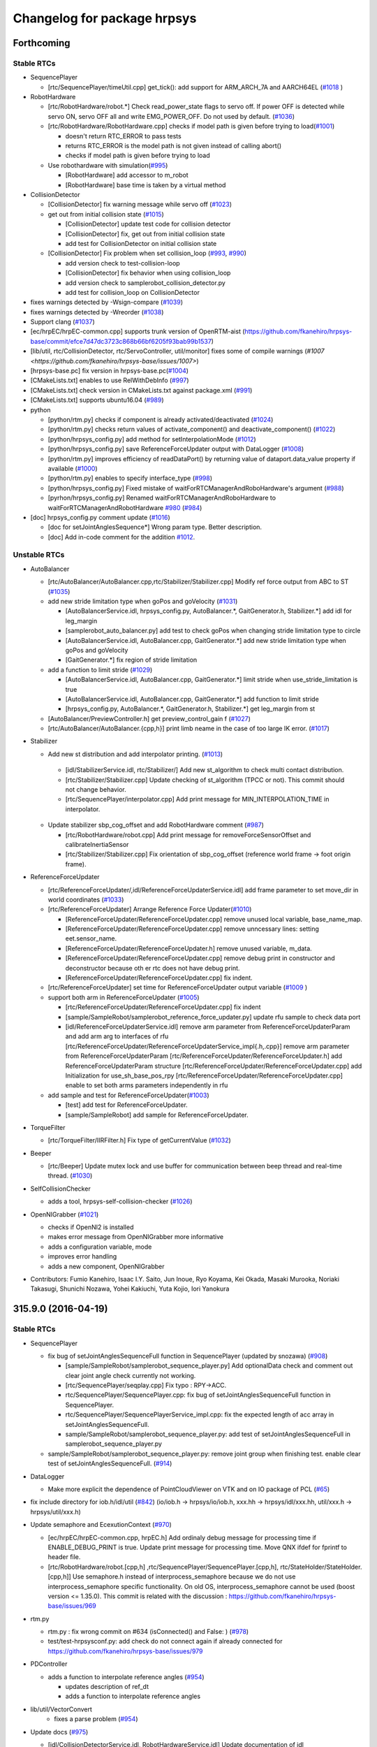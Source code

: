 ^^^^^^^^^^^^^^^^^^^^^^^^^^^^
Changelog for package hrpsys
^^^^^^^^^^^^^^^^^^^^^^^^^^^^

Forthcoming
-----------

Stable RTCs
=============

* SequencePlayer

  * [rtc/SequencePlayer/timeUtil.cpp] get_tick(): add support for ARM_ARCH_7A and AARCH64EL (`#1018 <https://github.com/fkanehiro/hrpsys-base/issues/1018>`_ )

* RobotHardware

  * [rtc/RobotHardware/robot.*] Check read_power_state flags to servo off. If power OFF is detected while servo ON, servo OFF all and write EMG_POWER_OFF. Do not used by default. (`#1036 <https://github.com/fkanehiro/hrpsys-base/issues/1036>`_)

  * [rtc/RobotHardware/RobotHardware.cpp] checks if model path is given before trying to load(`#1001 <https://github.com/fkanehiro/hrpsys-base/issues/1001>`_)

    * doesn't return RTC_ERROR to pass tests
    * returns RTC_ERROR is the model path is not given instead of calling abort()
    * checks if model path is given before trying to load

  * Use robothardware with simulation(`#995 <https://github.com/fkanehiro/hrpsys-base/issues/995>`_)

    * [RobotHardware] add accessor to m_robot
    * [RobotHardware] base time is taken by a virtual method

* CollisionDetector

  * [CollisionDetector] fix warning message while servo off (`#1023 <https://github.com/fkanehiro/hrpsys-base/issues/1023>`_)

  * get out from initial collision state (`#1015 <https://github.com/fkanehiro/hrpsys-base/issues/1015>`_)

    * [CollisionDetector] update test code for collision detector
    * [CollisionDetector] fix, get out from initial collision state
    * add test for CollisionDetector on initial collision state

  * [CollisionDetector] Fix problem when set collision_loop (`#993 <https://github.com/fkanehiro/hrpsys-base/issues/993>`_, `#990 <https://github.com/fkanehiro/hrpsys-base/issues/990>`_)

    * add version check to test-collision-loop
    * [CollisionDetector] fix behavior when using collision_loop
    * add version check to samplerobot_collision_detector.py
    * add test for collision_loop on CollisionDetector

* fixes warnings detected by -Wsign-compare (`#1039 <https://github.com/fkanehiro/hrpsys-base/issues/1039>`_)
* fixes warnings detected by -Wreorder (`#1038 <https://github.com/fkanehiro/hrpsys-base/issues/1038>`_)
* Support clang (`#1037 <https://github.com/fkanehiro/hrpsys-base/issues/1037>`_)
* [ec/hrpEC/hrpEC-common.cpp] supports trunk version of OpenRTM-aist (https://github.com/fkanehiro/hrpsys-base/commit/efce7d47dc3723c868b66bf6205f93bab99b1537)
* [lib/util, rtc/CollisionDetector, rtc/ServoController, util/monitor] fixes some of compile warnings (`#1007 <https://github.com/fkanehiro/hrpsys-base/issues/1007>`)
* [hrpsys-base.pc] fix version in hrpsys-base.pc(`#1004 <https://github.com/fkanehiro/hrpsys-base/issues/1004>`_)
* [CMakeLists.txt] enables to use RelWithDebInfo (`#997 <https://github.com/fkanehiro/hrpsys-base/issues/997>`_)
* [CMakeLists.txt] check version in CMakeLists.txt against package.xml (`#991 <https://github.com/fkanehiro/hrpsys-base/issues/991>`_)
* [CMakeLists.txt] supports ubuntu16.04 (`#989 <https://github.com/fkanehiro/hrpsys-base/issues/989>`_)

* python

  * [python/rtm.py] checks if component is already activated/deactivated (`#1024 <https://github.com/fkanehiro/hrpsys-base/issues/1024>`_)
  * [python/rtm.py] checks return values of activate_component() and deactivate_component() (`#1022 <https://github.com/fkanehiro/hrpsys-base/issues/1022>`_)
  * [python/hrpsys_config.py] add method for setInterpolationMode (`#1012 <https://github.com/fkanehiro/hrpsys-base/issues/1012>`_)
  * [python/hrpsys_config.py] save ReferenceForceUpdater output with DataLogger (`#1008 <https://github.com/fkanehiro/hrpsys-base/issues/1008>`_)
  * [python/rtm.py] improves efficiency of readDataPort() by returning value of dataport.data_value property if available (`#1000 <https://github.com/fkanehiro/hrpsys-base/issues/1000>`_)
  * [python/rtm.py] enables to specify interface_type (`#998 <https://github.com/fkanehiro/hrpsys-base/issues/998>`_)
  * [python/hrpsys_config.py] Fixed mistake of waitForRTCManagerAndRoboHardware's argument (`#988 <https://github.com/fkanehiro/hrpsys-base/issues/988>`_)
  * [pyrhon/hrpsys_config.py] Renamed waitForRTCManagerAndRoboHardware to waitForRTCManagerAndRobotHardware `#980 <https://github.com/fkanehiro/hrpsys-base/issues/980>`_ (`#984 <https://github.com/fkanehiro/hrpsys-base/issues/984>`_)

* [doc] hrpsys_config.py comment update (`#1016 <https://github.com/fkanehiro/hrpsys-base/issues/1016>`_)

  * [doc for setJointAnglesSequence*] Wrong param type. Better description.
  * [doc] Add in-code comment for the addition `#1012 <https://github.com/fkanehiro/hrpsys-base/issues/1012>`_.

Unstable RTCs
=============

* AutoBalancer

  * [rtc/AutoBalancer/AutoBalancer.cpp,rtc/Stabilizer/Stabilizer.cpp] Modify ref force output from ABC to ST (`#1035 <https://github.com/fkanehiro/hrpsys-base/issues/1035>`_)

  * add new stride limitation type when goPos and goVelocity (`#1031 <https://github.com/fkanehiro/hrpsys-base/issues/1031>`_)

    * [AutoBalancerService.idl, hrpsys_config.py, AutoBalancer.*, GaitGenerator.h, Stabilizer.*] add idl for leg_margin
    * [samplerobot_auto_balancer.py] add test to check goPos when changing stride limitation type to circle
    * [AutoBalancerService.idl, AutoBalancer.cpp, GaitGenerator.*] add new stride limitation type when goPos and goVelocity
    * [GaitGenerator.*] fix region of stride limitation

  * add a function to limit stride (`#1029 <https://github.com/fkanehiro/hrpsys-base/issues/1029>`_)

    * [AutoBalancerService.idl, AutoBalancer.cpp, GaitGenerator.*] limit stride when use_stride_limitation is true
    * [AutoBalancerService.idl, AutoBalancer.cpp, GaitGenerator.*] add function to limit stride
    * [hrpsys_config.py, AutoBalancer.*, GaitGenerator.h, Stabilizer.*] get leg_margin from st

  * [AutoBalancer/PreviewController.h] get preview_control_gain f (`#1027 <https://github.com/fkanehiro/hrpsys-base/issues/1027>`_)

  * [rtc/AutoBalancer/AutoBalancer.{cpp,h}] print limb neame in the case of  too large IK error. (`#1017 <https://github.com/fkanehiro/hrpsys-base/issues/1017>`_)

* Stabilizer

  *  Add new st distribution and add interpolator printing. (`#1013 <https://github.com/fkanehiro/hrpsys-base/issues/1013>`_)

    * [idl/StabilizerService.idl, rtc/Stabilizer/] Add new st_algorithm to check multi contact distribution.
    * [rtc/Stabilizer/Stabilizer.cpp] Update checking of st_algorithm (TPCC or not). This commit should not change behavior.
    * [rtc/SequencePlayer/interpolator.cpp] Add print message for MIN_INTERPOLATION_TIME in interpolator.

  * Update stabilizer sbp_cog_offset and add RobotHardware comment (`#987 <https://github.com/fkanehiro/hrpsys-base/issues/987>`_)

    * [rtc/RobotHardware/robot.cpp] Add print message for removeForceSensorOffset and calibrateInertiaSensor
    * [rtc/Stabilizer/Stabilizer.cpp] Fix orientation of sbp_cog_offset (reference world frame -> foot origin frame).

* ReferenceForceUpdater

  * [rtc/ReferenceForceUpdater/,idl/ReferenceForceUpdaterService.idl] add frame parameter to set move_dir in world coordinates (`#1033 <https://github.com/fkanehiro/hrpsys-base/issues/1033>`_)

  * [rtc/ReferenceForceUpdater] Arrange Reference Force Updater(`#1010 <https://github.com/fkanehiro/hrpsys-base/issues/1010>`_)

    * [ReferenceForceUpdater/ReferenceForceUpdater.cpp] remove unused local variable, base_name_map.
    * [ReferenceForceUpdater/ReferenceForceUpdater.cpp] remove unncessary lines: setting eet.sensor_name.
    * [ReferenceForceUpdater/ReferenceForceUpdater.h] remove unused variable, m_data.
    * [ReferenceForceUpdater/ReferenceForceUpdater.cpp] remove debug print in constructor and deconstructor because oth    er rtc does not have debug print.
    * [ReferenceForceUpdater/ReferenceForceUpdater.cpp] fix indent.

  * [rtc/ReferenceForceUpdater] set time for ReferenceForceUpdater output variable (`#1009 <https://github.com/fkanehiro/hrpsys-base/issues/1009>`_ )

  * support both arm in ReferenceForceUpdater (`#1005 <https://github.com/fkanehiro/hrpsys-base/issues/1005>`_)

    * [rtc/ReferenceForceUpdater/ReferenceForceUpdater.cpp] fix indent
    * [sample/SampleRobot/samplerobot_reference_force_updater.py] update rfu sample to check data port
    * [idl/ReferenceForceUpdaterService.idl] remove arm parameter from ReferenceForceUpdaterParam and add arm arg to interfaces of rfu
      [rtc/ReferenceForceUpdater/ReferenceForceUpdaterService_impl{.h,.cpp}] remove arm parameter from ReferenceForceUpdaterParam
      [rtc/ReferenceForceUpdater/ReferenceForceUpdater.h] add ReferenceForceUpdaterParam structure
      [rtc/ReferenceForceUpdater/ReferenceForceUpdater.cpp] add Initialization for use_sh_base_pos_rpy
      [rtc/ReferenceForceUpdater/ReferenceForceUpdater.cpp] enable to set both arms parameters independently in rfu

  * add sample and test for ReferenceForceUpdater(`#1003 <https://github.com/fkanehiro/hrpsys-base/issues/1003>`_)

    * [test] add test for ReferenceForceUpdater.
    * [sample/SampleRobot] add sample for ReferenceForceUpdater.

* TorqueFilter

  * [rtc/TorqueFilter/IIRFilter.h] Fix type of getCurrentValue (`#1032 <https://github.com/fkanehiro/hrpsys-base/issues/1032>`_)

* Beeper

  * [rtc/Beeper] Update mutex lock and use buffer for communication between beep thread and real-time thread. (`#1030 <https://github.com/fkanehiro/hrpsys-base/issues/1030>`_)

* SelfCollisionChecker

  * adds a tool, hrpsys-self-collision-checker (`#1026 <https://github.com/fkanehiro/hrpsys-base/issues/1026>`_)

* OpenNIGrabber  (`#1021 <https://github.com/fkanehiro/hrpsys-base/issues/1021>`_)

  * checks if OpenNI2 is installed
  * makes error message from OpenNIGrabber more informative
  * adds a configuration variable, mode
  * improves error handling
  * adds a new component, OpenNIGrabber

* Contributors: Fumio Kanehiro, Isaac I.Y. Saito, Jun Inoue, Ryo Koyama, Kei Okada, Masaki Murooka, Noriaki Takasugi, Shunichi Nozawa, Yohei Kakiuchi, Yuta Kojio, Iori Yanokura

315.9.0 (2016-04-19)
--------------------

Stable RTCs
=============

* SequencePlayer

  * fix bug of setJointAnglesSequenceFull function in SequencePlayer (updated by snozawa) (`#908 <https://github.com/fkanehiro/hrpsys-base/issues/908>`_)

    * [sample/SampleRobot/samplerobot_sequence_player.py] Add optionalData check and comment out clear joint angle check currently not working.
    * [rtc/SequencePlayer/seqplay.cpp] Fix typo : RPY->ACC.
    * rtc/SequencePlayer/SequencePlayer.cpp: fix bug of setJointAnglesSequenceFull function in SequencePlayer.
    * rtc/SequencePlayer/SequencePlayerService_impl.cpp: fix the expected length of acc array in setJointAnglesSequenceFull.
    * sample/SampleRobot/samplerobot_sequence_player.py: add test of setJointAnglesSequenceFull in samplerobot_sequence_player.py

  * sample/SampleRobot/samplerobot_sequence_player.py: remove joint group when finishing test. enable clear test of setJointAnglesSequenceFull. (`#914 <https://github.com/fkanehiro/hrpsys-base/issues/914>`_)

* DataLogger

  * Make more explicit the dependence of PointCloudViewer on VTK and on IO package of PCL  (`#65 <https://github.com/fkanehiro/hrpsys-base/issues/968>`_)

* fix include directory for iob.h/idl/util (`#842 <https://github.com/fkanehiro/hrpsys-base/issues/842>`_)
  (io/iob.h -> hrpsys/io/iob.h,
  xxx.hh -> hrpsys/idl/xxx.hh,
  util/xxx.h -> hrpsys/util/xxx.h)

* Update semaphore and EcexutionContext (`#970 <https://github.com/fkanehiro/hrpsys-base/issues/970>`_)

  * [ec/hrpEC/hrpEC-common.cpp, hrpEC.h] Add ordinaly debug message for processing time if ENABLE_DEBUG_PRINT is true. Update print message for processing time. Move QNX ifdef for fprintf to header file.
  * [rtc/RobotHardware/robot.[cpp,h] ,rtc/SequencePlayer/SequencePlayer.[cpp,h], rtc/StateHolder/StateHolder.[cpp,h]] Use semaphore.h instead of interprocess_semaphore because we do not use interprocess_semaphore specific functionality. On old OS, interprocess_semaphore cannot be used (boost version <= 1.35.0). This commit is related with the discussion : https://github.com/fkanehiro/hrpsys-base/issues/969

* rtm.py

  * rtm.py : fix wrong commit on #634 (isConnected() and False: ) (`#978 <https://github.com/fkanehiro/hrpsys-base/issues/978>`_)
  * test/test-hrpsysconf.py: add check do not connect again if already connected for https://github.com/fkanehiro/hrpsys-base/issues/979

* PDController

  * adds a function to interpolate reference angles (`#954 <https://github.com/fkanehiro/hrpsys-base/issues/954>`_)

    * updates description of ref_dt
    * adds a function to interpolate reference angles

* lib/util/VectorConvert
   * fixes a parse problem (`#954 <https://github.com/fkanehiro/hrpsys-base/issues/954>`_)

* Update docs (`#975 <https://github.com/fkanehiro/hrpsys-base/issues/975>`_)

  * [idl/CollisionDetectorService.idl, RobotHardwareService.idl] Update documentation of idl
  * [doc/Doxyfile.in, doc/package.h] Add beeper RTC documentation links.
  * [README.md] Add documentation for directories, papers, and ros wiki

* Fix include dir for QNX build (`#971 <https://github.com/fkanehiro/hrpsys-base/issues/971>`_)

  * [rtc/ImpedanceController/ObjectTurnaroundDetector.h] Add including of Hrpsys.h to pass QNX build.
  * [CMakeLists.txt] Specify include_directories as higher priority to pass QNX build.

* [sample/SampleRobot/samplerobot_emergency_stopper.py,samplerobot_remove_force_offset.py] Use DataLogger instead of readDataPort for sample. (`#950 <https://github.com/fkanehiro/hrpsys-base/issues/950>`_)

* sample/SampleRobot/samplerobot_sequence_player.py: fix checkArrayBetween function (`#919 <https://github.com/fkanehiro/hrpsys-base/issues/919>`_)

  * Add loadpatternst sample (`#907 <https://github.com/fkanehiro/hrpsys-base/issues/907>`_)

    * [sample/SampleRobot/samplerobot_stabilizer.py] Add example for loadPattern + Stabilizer.
    * [sample/SampleRobot/data, CMakeLists.txt] Add generated walking pattern file for SampleRobot. Add installation of data.

  * Update carry sample  (`#909 <https://github.com/fkanehiro/hrpsys-base/issues/909>`_)

   * [.travis.sh] Download and overwrite deb installed tests for downstream hrpsys-ros-bridge
   * [sample/SampleRobot/samplerobot_carry_object.py] Define object turnaround detection time threshold and use hand fix mode during pushing manipulation.
   * [sample/SampleRobot/README.md] Add conf file setting for el sample README.

  * Update st, abc, el, and travis.sh to pass travis tests (`#903 <https://github.com/fkanehiro/hrpsys-base/issues/903>`_)

    * [sample/SampleRobot/samplerobot_soft_error_limiter.py] Check soft error limit checking after version '315.5.0'
    * [.travis.sh] Add inputting of N for mongodb configuration during deb install reported in https://github.com/fkanehiro/hrpsys-base/pull/900#issuecomment-162392884
    * [sample/SampleRobot/samplerobot_soft_error_limiter.py] Use getActualState().command instead of rtm.readDataPort of el joint angle output to keep thread safety.
    * [rtc/AutoBalancer/AutoBalancer.cpp] Revert AutoBalancer 7a8bc6781608d4251b6c268123d99781ea4d405b change which does not pass samplerobot_auto_balancer.py test.
    * [sample/SampleRobot/samplerobot_auto_balancer.py] Use abs for Base RPY error checking and check base RPY error between reference and actual.
    * [rtc/Stabilizer/Stabilizer.*] Update Stabilizer doc including paper names and equation numbers.

  * Update samplerobot python unittest (`#912 <https://github.com/fkanehiro/hrpsys-base/issues/912>`_)

   * [sample/SampleRobot/samplerobot_sequence_player.py] Use StateHolder's getCommand to get seq results.
   * [test/test-samplerobot-*.py] Use Unittest for samplerobot example testing to enable test results output and respawn of rostest.
   * [.travis.sh] Print rosunit-*.xml if rostest fails

* Fix pkg-config file, includedir should be the include directory, not the compiler flag. (`#947 <https://github.com/fkanehiro/hrpsys-base/issues/947>`_)

* [.travis.sh] Use --purge option for mongodb apt-get remove in order to remove configuration file. (reported in https://github.com/fkanehiro/hrpsys-base/pull/900#issuecomment-162392884) (`#906 <https://github.com/fkanehiro/hrpsys-base/issues/906>`_)



Unstable RTCs
=============

* ImpedanceController

  * Fix bug of virtualforce (`#976 <https://github.com/fkanehiro/hrpsys-base/issues/976>`_)

    * Modified Stabilizer to fix bug of virtual force
    * Modified ImpedanceController for enabling VirtualForce

  * [rtc/ImpedanceController/ObjectTurnaroundDetector.h,sample/SampleRobot/samplerobot_impedance_controller.py] Fix to  use round to convert double time parameter to size_t time count. (`#964 <https://github.com/fkanehiro/hrpsys-base/issues/964>`_)

  * Add FFI for JointPathEx (`#938 <https://github.com/fkanehiro/hrpsys-base/issues/938>`_)

    * [sample/euslisp/eus-joint-path-ex.l] Add FFI example using euslisp. Keeping hrpsys-base working without euslisp existence.
    * [rtc/ImpedanceController/CMakeLists.txt, JointPathExC.cpp] Add JointPathEx example externed into C used for FFI.

  * [rtc/ImpedanceController/JointPathEx.cpp] Add debug print for nan from Inverse Kinematics calculations (`#925 <https://github.com/fkanehiro/hrpsys-base/issues/925>`_)

* ReferenceForceUpdater Add reference force updater (`#974 <https://github.com/fkanehiro/hrpsys-base/issues/974>`_)

  * [doc/, rtc/ReferenceForceUpdater/ReferenceForceUpdater.txt] add document for ReferenceForceUpdater
  * [python/hrpsys_config.py, launch/samplerobot.launch] enable to use rfu in robots
  * [idl/, rtc/CMakeLists, rtc/ReferenceForceUpdater/] add new RTC named ReferenceForceUpdater(rfu)

* SoftErrorLimitter

  * [rtc/SoftErrorLimiter/robot.cpp] Add print message for setServoErrorLimit (`#967 <https://github.com/fkanehiro/hrpsys-base/issues/967>`_)
  * [rtc/SoftErrorLimiter/SoftErrorLimiter.cpp, sample/SampleRobot/samplerobot_soft_error_limiter.py] Fix reference joint angle used to calculate error. Use joint angle which consider position limit and velocity limit.  (`#966 <https://github.com/fkanehiro/hrpsys-base/issues/966>`_)

* Beeper

  * Add commenttoconnect and build beeper (`#964 <https://github.com/fkanehiro/hrpsys-base/issues/964>`_)

    * [python/rtm.py] Add print message for dataflow_type, subscription_type, and so on.
    * [rtc/CMakeLists.txt] Build Beeper RTC.

  * Add Beeper RTC (`#963 <https://github.com/fkanehiro/hrpsys-base/issues/963>`_)

    * [python/hrpsys_config.py] Add Beeper to getUnstableRTC. Change order of el and tl to make tl higher priority for beeping.
    * [rtc/SoftErrorLimiter/SoftErrorLimiter.*, rtc/CollisionDetector/CollisionDetector.*] Support both BeepClient to use BeeperRTC and start_beep for stable beeping RTCs because stable RTC does not support BeeperRTC.
    * [rtc/ThermoLimiter/ThermoLimiter*, rtc/EmergencyStopper/EmergencyStopper.*] Use BeepClient to use BeeperRTC instead of start_beep for unstable beeping RTCs.
    * [rtc/SoftErrorLimiter/beep.h] Add BeepClient class to use BeepRTC
    * [rtc/Beeper] Add RTC to beep which takes input from several RTCs.

* Kalman Filter

  * [EKFilter.h] fix typo : fussy -> fuzzy  (`#958 <https://github.com/fkanehiro/hrpsys-base/issues/958>`_)

  * Fussy tuned kalman filter (`#957 <https://github.com/fkanehiro/hrpsys-base/issues/957>`_)

    * [KalmanFilter/EKFilter.h] use fuzzy logic to tune R matrix
    * [samplerobot_kalman_filter.py] run test programs both with RPYKalmanFilter and with QuaternionExtendedKalmanFilter
    * [samplerobot_kalman_filter.py] start auto balancer at the beginning to avoid slip
    * [samplerobot_kalman_filter.py] compare kf_baseRpyCurrent with SampleRobot(Robot)0_WAIST not kf_rpy

  * Add quaternion kf test  (`#956 <https://github.com/fkanehiro/hrpsys-base/issues/956>`_)

    * [sample6dofrobot_kalman_filter.py.in] optimize label location
    * [sample6dofrobot_kalman_filter.py.in] add quaternion estimator test
    * [EKFilter.h, KalmanFilter.cpp] implement resetKalmanFilterState in EKFFilter
    * [sample6dofrobot_kalman_filter.py.in] use actual rpy from simualtor
    * [sample/Sample6dofRobot] rotate initial pose

  * Update quaternion ekf (`#955 <https://github.com/fkanehiro/hrpsys-base/issues/955>`_)

    * [KalmanFilter/EKFilter.h] update coding styles for readability
    * [KalmanFilter/EKFilter.h] refectering
    * [KalmanFilter/EKFilter.h] use reference instead of returning value
    * [KalmanFilter/EKFilter.h] clean up redundant codes
    * [KalmanFilter/EKFilter.h] use rotation quaternion to rotate coordinate instead of rotation matrix
    * [KalmanFilter/EKFilter.h] use hrpUtil to get Euler Angles from Rotation Matrix
    * [KalmanFilter/EKFilter.h] use const reference parameters
    * [KalmanFilter/EKFilter.h] do not pass a member variable to member functions
    * [KalmanFilter/EKFilter.h] update calcF for readability
    * [KalmanFilter/EKFilter.h] use const member functions
    * [KalmanFilter/EKFilter.h] remove unused old comments
    * [KalmanFilter/EKFilter.h] add a magic comment to use a 2 space indentation
    * [KalmanFilter/EKFilter.h] use initializer list at EKFilter
    * [KalmanFilter/EKFilter.h] Q should be gyro noise covariance in order to make it easy to tune parameters
    * [KalmanFilter/EKFilter.h] normalize rotation quaternion as soon as possible
    * [KalmanFilter/EKFilter.h] acceleration reference is to handle in KalmanFilter.cpp
    * [KalmanFilter/EKFilter.h] fix bug : we should normalize only rotation quaternion

* TorqueController

  * Add getter method to torque controller (`#933 <https://github.com/fkanehiro/hrpsys-base/issues/933>`_)

    * [TorqueController] Fix transition time expression bag
    * [TorqueController] Rename paramter argument name in torque controller to corersponding rtm-ros-robot-interface: t_param -> i_param
    * [TorqueController] Add get parameter methods for torque controller

  * Fix torque controller pass qref mode  (`#926 <https://github.com/fkanehiro/hrpsys-base/issues/926>`_)

    * [TorqueController] Fix merge miss in timestamp
    * [TorqueController] Supress dq from torque controller by min/max_dq
    * [TorqueController] Pass qRefIn without checking range of motion when motor torque contorller is disabled
    * [MotorTorqueController] tauMax should be not zero when tau is zero
    * [TorqueController] Check size of qRef to prevent accessing qRefIn when qRefIn size is not same as joint_num

* AutoBalancer

  * [rtc/AutoBalancer/GaitGenerator.h] Add boundary conditions of velocity and acceleration to GaitGenerator (`#981 <https://github.com/fkanehiro/hrpsys-base/issues/981>`_)
  * [rtc/AutoBalancer/GaitGenerator.h] Fix zmp weight interpolation and use setGoal instead of go. (`#973 <https://github.com/fkanehiro/hrpsys-base/issues/973>`_)

  * Get foosteps (`#939 <https://github.com/fkanehiro/hrpsys-base/issues/939>`_)

    * [AutoBalancer.cpp, GaitGenerator.cpp, GaitGenerator.h] use const member function in getGoPosFootstepsSequence
    * [GaitGenerator.cpp, GaitGenerator.h] pass vel_param for argument in go_pos_param_2_footstep_nodes_list
    * [AutoBalancerService.idl, AutoBalancer.cpp, AutoBalancer.h, AutoBalancerService_impl.cpp, AutoBalancerService_impl.h] add getFootstepsSequence function
    * [GaitGenerator.cpp, GaitGenerator.h] overload go_pos_param_2_footstep_nodes_list to get new_footstep_nodes_list
    * [AutoBalancer.cpp, AutoBalancer.h] move initial_support_legs calculation method from inside goPos to a new method

  * [rtc/AutoBalancer/AutoBalancer.cpp] Initialize gait_type as BIPED.  (`#937 <https://github.com/fkanehiro/hrpsys-base/issues/937>`_)

  * Update JointPathEx IK (`#942 <https://github.com/fkanehiro/hrpsys-base/issues/942>`_)

    * [idl/AutoBalancerService.idl,idl/StabilizerService.idl,rtc/AutoBalancer/AutoBalancer.*,rtc/Stabilizer/Stabilizer.cpp] Enable to set IK weight vector for STtabilizer and Autobalancer like ImpedanceController.
    * [rtc/ImpedanceController/ImpedanceController.cpp,rtc/ImpedanceController/JointPathEx.*,rtc/Stabilizer/Stabilizer.cpp] Move end-effector version inverse kinematics to JointPathEx and use it in IC and ST.
    * [rtc/ImpedanceController/ImpedanceController.cpp,JointPathEx.*,rtc/Stabilizer/Stabilizer.cpp,rtc/AutoBalancer/AutoBalancer.cpp] Add calcInverseKinematics2Loop function to take target pos and Rot and use it in ic, abc, and st. Currently omegaFromRot is under checking and tempolarily use old matrix_log function, so program behaviour does not change.
    * [idl/AutoBalancerService.idl,rtc/AutoBalancer/AutoBalancer.*] Remove deprecated footstep information lleg_coords and rleg_coords. Remove unused current\_* parameter from ABCIKparam.

  * fix bug when overwriting footstep (`#940 <https://github.com/fkanehiro/hrpsys-base/issues/940>`_)

    * [rtc/AutoBalancer/GaitGenerator.cpp, rtc/AutoBalancer/PreviewController.h] fix bug when overwriting footstep
    * [sample/SampleRobot/samplerobot_auto_balancer.py] Add checking for discontinuity of COG trajectory during footstep overwriting by checking COG too large acc.

  * Update gaitgenerator and fix bugs  (`#918 <https://github.com/fkanehiro/hrpsys-base/issues/918>`_)

    * [rtc/AutoBalancer/GaitGenerator.cpp,h] Add get_overwrite_check_timing
    * [.travis.sh] Print if rosunit_xml_result_files exists
    * [rtc/AutoBalancer/GaitGenerator.cpp] Enable emergencyStop for walking anytime. Previously, emergency flag is checked at half of step time.
    * [rtc/AutoBalancer/GaitGenerator.cpp] Set toe heel time count based on each footstep step count

  * Update gopos (`#877 <https://github.com/fkanehiro/hrpsys-base/issues/877>`_)

    * [sample/SampleRobot/samplerobot_impedance_controller.py] Check hrpsys_version for samplerobot impedance test
    * [rtc/ImpedanceController/JointPathEx.*, AutoBalancer, ImpedanceController, SequencePlayer, Stabilizer] Reduce limit over print message frequence in JointPathEx and add more information for it.
    * [sample/SampleRobot/samplerobot_impedance_controller.py, test/test-samplerobot-impedance.py] Test samplerobot_impedance_controller python example
    * [rtc/*] Update print message from RTCs like [el]
    * [rtc/AutoBalancer/GaitGenerator.*] Update appending of footstep function. Define both const and non-const member function.
    * [rtc/AutoBalancer/GaitGenerator.*, AutoBalancer.cpp] Enable to overwrite goPos target goal.
    * [sample/SampleRobot/samplerobot_auto_balancer.py] Add check test for goPos final dst_foot_midcoords and add example for goPos overwrite.
    * [rtc/AutoBalancer/GaitGenerator.h] Set is_initialize for gopos true by default to pass tests with default argument.
    * [rtc/AutoBalancer/GaitGenerator.*] Use const member function for getter and printing functions.


  * Overwrite current footstep  (`#916 <https://github.com/fkanehiro/hrpsys-base/issues/916>`_)

    * [rtc/AutoBalancer/GaitGenerator.cpp] Fix for future velocity footsteps. Integrate future steps.
    * [sample/SampleRobot/samplerobot_auto_balancer.py] Add example for current footstep overwrite
    * [rtc/AutoBalancer/GaitGenerator.cpp,rtc/AutoBalancer/PreviewController.h] Enable to set overwritable_footstep_index_offset = 0.
    * [idl/AutoBalancerService.idl, rtc/AutoBalancer/AutoBalancer.cpp,GaitGenerator.h] Enable to set overwritable_footstep_index_offset.
    * [rtc/AutoBalancer/GaitGenerator.cpp] Fix order of overwrite zmp processing and add comments. This should not change behaviour.
    * [rtc/AutoBalancer/GaitGenerator.cpp,h] Enable to set future_step_num and use get_overwritable_index.

* Stabilizer

  * Add refforce weight to eefmqp  (`#977 <https://github.com/fkanehiro/hrpsys-base/issues/977>`_)

    * [rtc/Stabilizer/Stabilizer.cpp,ZMPDistributor] Add ref force weight to eefmqp
    * [rtc/AutoBalancer/AutoBalancer.cpp] Modify ref force output

  * [rtc/Stabilizer/ZMPDistributor.h] do not distribute ForceMoment to swing foot (`#972 <https://github.com/fkanehiro/hrpsys-base/issues/972>`_)

  * Add fall direction  (`#948 <https://github.com/fkanehiro/hrpsys-base/issues/948>`_)

    * merge origin/master by hand
    * [AutoBalancer.cpp] stop walking if emergency signal is set
    * [Stabilizer.cpp] check single support phase only in wailking for recovery
    * [StabilizerService.idl, Stabilizer.cpp, Stabilizer.h] add tilt_margin parameter for single support phase and double support phase
    * [StabilizerService.idl, Stabilizer.cpp] add TILT emergency mode
    * [Stabilizer.cpp, Stabilizer.h] add fall direction caulculator


  * Fix abc st segfo (`#951 <https://github.com/fkanehiro/hrpsys-base/issues/951>`_)

    * [rtc/AutoBalancer/AutoBalancer.cpp] Fix initialization of target_p0 and target_r0
    * [rtc/Stabilizer/ZMPDistributor.h] Check size of ee params to avoid segfo.

  * [Stabilizer.cpp, Stabilizer.h] fix swing leg modification rule (`#949 <https://github.com/fkanehiro/hrpsys-base/issues/949>`_)

  * [StabilizerService.idl, Stabilizer.cpp, Stabilizer.h] add eefm_swing_pos_time_const/eefm_swing_rot_time_const parameter (`#949 <https://github.com/fkanehiro/hrpsys-base/issues/949>`_)

  * Add argument check st abc (`#945 <https://github.com/fkanehiro/hrpsys-base/issues/945>`_)

    * [sample/SampleRobot/samplerobot\_*.py] Use DataLogger log for check robot's state for testing
    * [test/test-samplerobot.test] Set order for samplerobot test execution. For example, DataLogger, SequencePlayer, ...
    * [rtc/AutoBalancer/AutoBalancer.cpp,rtc/Stabilizer/Stabilizer.cpp] Fix location of set Ik parameter and add comments and message
    * [rtc/AutoBalancer/AutoBalancer.cpp,rtc/Stabilizer/Stabilizer.cpp] Add argument length check for IK parameter for AutoBalancer and Stabilizer

  * [idl/AutoBalancerService.idl,idl/StabilizerService.idl,rtc/AutoBalancer/AutoBalancer.cpp,rtc/Stabilizer/Stabilizer.cpp] Use IKLimbParameters instead of each sequence paraemters for IK of AutoBalancer and Stabilizer.  (`#944 <https://github.com/fkanehiro/hrpsys-base/issues/944>`_)

  * [idl/AutoBalancerService.idl,idl/StabilizerService.idl,rtc/AutoBalancer/AutoBalancer.*,rtc/Stabilizer/Stabilizer.*] Add IK parameter interface for AutoBalancer and Stabilizer. (`#943 <https://github.com/fkanehiro/hrpsys-base/issues/943>`_)

  * Add moment limit and test for turnwalk (`#936 <https://github.com/fkanehiro/hrpsys-base/issues/936>`_)

    * [sample/SampleRobot/samplerobot_stabilizer.py] Add test for turn walk abount 180[deg] yaw rotation.
    * [idl/StabilizerService.idl, rtc/Stabilizer/Stabilizer.*] Add limitation for end-effector frame local reference moment to avoid hardware break.

  + [Stabilizer.cpp] match f_diff frame to ref_f_diff one (`#935 <https://github.com/fkanehiro/hrpsys-base/issues/935>`_)

  * Fix fixed coords again  (`#917 <https://github.com/fkanehiro/hrpsys-base/issues/917>`_)

    * [AutoBalancer.cpp] resize leg_pos to end-effector size
    * [AutoBalancer.cpp] move leg_pos initialization position
    * [Stabilizer.cpp] match f_diff frame to ref_f_diff one
    * [sample4legrobot_auto_balancer.py] add goVelocity in trot sample
    * [AutoBalancer.cpp, GaitGenerator.cpp, GaitGenerator.h] support multileg in go velocity
    * [GaitGenerator.cpp, GaitGenerator.h] support multi legs for overwirte
    * [sample4legrobot_auto_balancer.py] add goPos in trot and in pace samples
    * [sample4legrobot_auto_balancer.py] move all end-pos +50mm in z axis to get manipulability
    * [AutoBalancerService.idl, AutoBalancer.cpp, AutoBalancer.h] add gait_type to AutoBalancer param to realize multiple gait in goPos
    * [sample4legrobot_auto_balancer.py] add crawl mode test
    * [AutoBalancer.cpp, GaitGenerator.h] fix fixed coordinates in multiple legs : only use legs / re-revert and update https://github.com/fkanehiro/hrpsys-base/commit/ad4eb10d05f98aca9f243bb72a81ffba4b51dd77

  * Modify swing leg end coords  (`#934 <https://github.com/fkanehiro/hrpsys-base/issues/934>`_)

    * [Stabilizer.cpp] add a new modification law as a comment
    * [Stabilizer.cpp] modify swing leg coods only in actual and reference swing time
    * [Stabilizer.cpp] calulate difference rpy in new_swg_R coordinates at swing leg modification
    * [Stabilizer.cpp] print d_rpy_swing / d_pos_swing for DEBUG
    * [Stabilizer.cpp] support multiple legs for swing leg modification
    * [Stabilizer.cpp] separte rotation scope and position one for readability
    * [Stabilizer.cpp, Stabilizer.h] rename delta_pos / delta_rpy to d_rpy_swing / d_pos_swing and keep these variables as member variables for extensibility
    * [Stabilizer.cpp] use eefm_swing_rot_spring_gain / eefm_swing_rot_spring_gain param
    * [StabilizerService.idl, Stabilizer.cpp, Stabilizer.h] add eefm_swing_rot_spring_gain / eefm_swing_rot_spring_gain as st param
    * [Stabilizer.cpp, Stabilizer.h] modify swing leg end-coords to follow target one in world coordinates

  * Return total force or moment from getObjectForcesMoments and consider moment_center as foot mid frame. (`#932 <https://github.com/fkanehiro/hrpsys-base/issues/932>`_)

    * [rtc/ImpedanceController/ImpedanceController.cpp] Check for legged robot.
    * [rtc/ImpedanceController/ObjectTurnaroundDetector.h] Reset current filtered param when detect mode switched.
    * [idl/ImpedanceControllerService.idl, rtc/ImpedanceController/*] Return total force or moment from getObjectForcesMoments and consider moment_center as foot mid frame.

  * Enable total moment detection by object turnaround detection. (`#930 <https://github.com/fkanehiro/hrpsys-base/issues/930>`_)

    * [idl/ImpedanceControllerService.idl,rtc/ImpedanceController/ImpedanceController.cpp,rtc/ImpedanceController/ImpedanceController.h,rtc/ImpedanceController/ObjectTurnaroundDetector.h] Enable total moment detection by object turnaround detection.

  * [Stabilizer.cpp] enable to change compensation limit : omission of https://github.com/fkanehiro/hrpsys-base/pull/852 (`#929 <https://github.com/fkanehiro/hrpsys-base/issues/929>`_)

  * [Stabilizer.cpp] fix com height of LIPM in Capture Point calculation (`#924 <https://github.com/fkanehiro/hrpsys-base/issues/924>`_)

  * [hrpsys_config.py] start stabilizer after auto-balancer in startDefaultUnstableControllers (`#928 <https://github.com/fkanehiro/hrpsys-base/issues/928>`_)

  * [Stabilizer.cpp] fix typo of https://github.com/fkanehiro/hrpsys-base/pull/895 (`#922 <https://github.com/fkanehiro/hrpsys-base/issues/922>`_)

  * Update graspless manip mode (`#921 <https://github.com/fkanehiro/hrpsys-base/issues/921>`_)

    * [sample/SampleRobot/samplerobot_auto_balancer.py] Add example for dual-arm graspless manip walking.
    * [rtc/AutoBalancer/AutoBalancer.cpp] Support dual-arm graspless mode while walking.

  * Add rostest for stabilizer.  (`#910 <https://github.com/fkanehiro/hrpsys-base/issues/910>`_)

    * [sample/SampleRobot/samplerobot_stabilizer.py] Check existence of sample1_bush.wrl because openhrp3 <= 3.1.8 does not have it.
    * [test/test-samplerobot-st.test, .travis.yml] Add test for samplerobot st with torque + pdcontrol + bush. Add travis job for testing st test.


* RangeDataViewer

  * rtc/RangeDataViewer/RangeDataViewer.cpp: suppresses debug messages and ignores inf

* get all q log (`#915 <https://github.com/fkanehiro/hrpsys-base/issues/915>`_)

  * [CollisionDetector.cpp] set timestamp for out port
  * [TorqueController.cpp] use upstream timestamp instead of current timestamp


* Contributors: Benjamin Chrétien, Eisoku Kuroiwa, Fumio Kanehiro, Iori Kumagai, Kei Okada, Kohei Kimura, Masaki Murooka, Mehdi Benallegue, Ryo Koyama, Shunichi Nozawa, Takasugi Noriaki, Yohei Kakiuchi, Yuta Kojio, Iori Yanokura

315.8.0 (2015-11-29)
--------------------

Stable RTCs
=============

* add rtc xml (https://github.com/fkanehiro/hrpsys-base/pull/880)
*  [rtc/SequencePlayer/interpolator.*,seqplay.cpp,rtc/AutoBalancer/AutoBalancer.cpp,rtc/AutoBalancer/GaitGenerator.h,rtc/CollisionDetector/CollisionDetector.cpp,rtc/EmergencyStopper/EmergencyStopper.cpp]
  Add name for interpolator and set name for RTCs using interpolator (`#848 <https://github.com/fkanehiro/hrpsys-base/issues/848>`_ )
* [README.md, sample/README.md] Add link for samples README.md
* [lib/util/BodyRTC.cpp] Do not use servo off emulation in HighGain mode.
* [python] Clarify arguments for setTargetPoseRelative
* [python/hrpsys_config.py] Modify hrpsys_config.py for connection
* [ec/hrpEC/hrpEC-common.cpp, hrpEC.h] Get RTC names when rtcs size change for https://github.com/fkanehiro/hrpsys-base/issues/806
* [ec/hrpEC/hrpEC-common.cpp] shows instance names when time over is detected
* [.travis.yml] Exec USE_SRC_OPENHRP3=true tests in faster orders to make debug of these tests easy.
* [.travis.{sh,yml}] add test code for openhrp3 source
* [.travis.yml] add slack notification  https://jsk-robotics.slack.com/messages/travis/details/

* Change include file path settings in hrpsys-base.pc file

  * [test/test-pkgconfig.py] fixes a include path ("io/iob.h" -> "hrpsys/io/iob.h")
  * [hrpsys-base.pc.in] changes includedir in pc file

* RobotHardware

  * [rtc/RobotHardware/robot.cpp] Add a compile option to add default implementation whenever readDigitalInput and lenghtDigitalInput are not available
  * Add a port and methods to read command torques, as well as actual torques. (They differ when the robot has torque sensing capabilities)
  * [rtc/RobotHardware/robot.cpp] Add print message for setServoGainPercentage

* SequencePlayer

  * [rtc/EmergencyStopper/EmergencyStopper.cpp,rtc/SequencePlayer/SequencePlayer.cpp] fill time stamp on reference of angles
  * Protect pop() and pop_back() operations with a mutex(`#839 <https://github.com/fkanehiro/hrpsys-base/issues/839>`_ )
  * [rtc/SequencePlayer/interpolator.{cpp,h}] Switch to using coil::Guard instead of boost
  * [rtc/SequencePlayer/interpolator.{cpp,h}] Include locks.hpp instead of lock_guard, for backwards compatibility
  * [rtc/SequencePlayer/interpolator.{cpp,h}] Protect pop() and pop_back() operations with a mutex to avoid popping twice the same element


* DataLogger

  * [rtc/DataLogger/DataLogger.cpp] Add message printing to DataLogger functions

* rtm.py

  * [python/rtm.py] narrow to RTObject produce error on some environments (`#858  <https://github.com/fkanehiro/hrpsys-base/issues/858>`_ )
  * [python/rtm.py] Add try&except for import CORBA failing on old python environment.

* hrpsys_config.py

  * [python/hrpsys_config.py] Support latest startAutoBalancer in startDefaultUnstableControllers.
  * [python/hrpsys_config.py] Use 4limbs in startAutoBalancer when Groups has rarm and larm.
  * [python/hrpsys_config.py, rtc/AutoBalancer/AutoBalancer.*, rtc/Stabilizer/Stabilizer.*, rtc/Stabilizer/ZMPDistributor.h] shift a support polygon when set-ref-force
  * fix typo: tmp_contollers -> tmp_controllers
  * [python/hrpsys_config.py, rtc/Stabilizer, rtc/AutoBalancer] add walkingStates port from abc to st
  * [python/hrpsys_config.py] Add el log for final reference joint angles output for both Stable RTC users and Unstable RTC Users


Unstable RTCs
=============

* Samples

  * [sample/SampleSpecialJointRobot/SampleSpecialJointRobot.conf.in] Add interlocking joint setting
  * [sample/environments/Dumbbell.wrl, sample/SampleRobot/samplerobot_carry_object.py] Update Dumbbell handle and add auto detection sample
  * [README.md, sample/SampleRobot/README.md] Add new sample explanation to SampleRobot README and add link to top page
  * [sample/environments/Dumbbell.wrl, sample/SampleRobot/samplerobot_carry_object.py] Update Dumbbell handle and add auto  detection sample
  * [sample/SampleRobot/ForceSensorOffset_SampleRobot.txt, samplerobot_carry_object.py, CMakeLists.txt] Add force sensor offset for rmfo and update controller initialization in carry sample
  * [sample/SampleRobot/*carry*, sample/environments/PushBox.wrl] Add push box and push manipulation demo
  * [sample/SampleRobot/SampleRobot.carryobject.xml.in,samplerobot_carry_object.py] Add ABS_TRANSFORM for each object and  add walking example
  * sample/environments/Dumbbell.wrl, sample/SampleRobot/*] Add Dumbbell model and add carry up example.
  * [sample/SampleSpecialJointRobot/*, rtc/AutoBalancer/*] Enable toe joint example and support robots witch leg joints >= 7
  * [launch/samplespecialjointrobot.launch, sample/SampleSpecialJointRobot/, sample/CMakeLists.txt] Add files for SampleSpecialJointRobot
  * [sample/Sample4LegRobot] Add kinematics simulation xml and call set parameter func in demo program
  * [sample/Sample4LegRobot/sample4legrobot_stabilizer.py] Update st params
  * [sample/Sample4LegRobot/Sample4LegRobot.xml.in] Use non-bush model for non-torquecontrol simulation
  * [sample/Sample*Robot/Sample*Robot.conf.in] Add optionalData setting
  * [sample/Sample*Robot/Sample*Robot.conf.in] Add parameters for ThermoLimter and CollisionDetector and hide print messages on simulation
  * [sample/Sample4LegRobot/sample4legrobot_stabilizer.py] Add st and abc setting
  * [launch/sample4legrobot.launch, sample/Sample4LegRobot, sample/CMakeLists.txt] Add files for Sample4LegRobot
  * [sample/SampleRobot/SampleRobot.conf.in, rtc/PDcontroller/PDcontroller.cpp] Enable to set gain file from bindParameter (https://github.com/fkanehiro/hrpsys-base/pull/789) and rename pdgains_sim.file_name => pdgains_sim_file_name
  * [sample/SampleRobot/samplerobot_auto_balancer.py] add a sample program of setFootSteps with arms
  * [sample/SampleRobot/samplerobot_auto_balancer.py] add a sample program of four leg auto-balancer
  * [sample/SampleRobot/samplerobot_auto_balancer.py] add four legs mode pose
  * [sample/SampleRobot/samplerobot_auto_balancer.py] apply numpy.allclose to list of list
  * [sample/SampleRobot/samplerobot_auto_balancer.py] set acceptable error between reference  and actual default_zmp_offsets
  * [sample/SampleRobot/samplerobot_auto_balancer.py] add debug message to demoAutoBalancerSetParam
  * [sample/SampleRobot/samplerobot_stabilizer.py] Tune stabilizer eefm parameter using rubber bush and torque control mode
  * [sample/SampleRobot/samplerobot_soft_error_limiter.py] Remove unnecessary mdlldr and fix newline
  * [sample/SampleRobot/samplerobot_soft_error_limiter.py] Update limit table check and add error and vel limit check
  * [launch/samplerobot.launch,sample/SampleRobot/SampleRobot.PDgain.dat,SampleRobot.torque.xml.in] Update torquecontrol to use sample1_bush
  * [sample/SampleRobot/samplerobot_auto_balancer.py] add assert to check success of setting default_zmp_offsets
  * [sample/SampleRobot/samplerobot_stabilizer.py] Fix samplerobot st sample parameter

* AutoBalancer (support 4 legs)

  * [rtc/AutoBalancer/AutoBalancer.cpp] do not change autobalancer mode when leg_names are unchanged
  * [rtc/AutoBalancer/AutoBalancer.cpp] Set is_hand_fix_mode false by default same as startautobalancer in [rleg, lleg].
  * [sample/Sample4LegRobot/sample4legrobot_stabilizer.py,sample/SampleRobot/samplerobot_auto_balancer.py,sample/SampleSpecialJointRobot/samplespecialjointrobot_auto_balancer.py]
Update samples for startAutoBalancer update.
  * [sample/Sample4LegRobot/sample4legrobot_auto_balancer.py] Add Rectangle and Cycloiddelay orbit 4leg walking samples.
  * [rtc/AutoBalancer/GaitGenerator.[cpp,h]] Support rectangle and cycloiddelay for multi leg walking. Currently other orbits are not supported because we need to update a method to parameter setting and getting.
  * [AutoBalancer/AutoBalancer.cpp] fix fixed coordinates in multiple legs : only use legs
  * [AutoBalancer/AutoBalancer.cpp, Stabilizer/Stabilizer.cpp] do not change end-effector parameters except during MODE_IDLE
  * [rtc/AutoBalancer/AutoBalancer.cpp] add end_effector_list to set/getAutoBalancerParam
  * [idl/AutoBalancerService.idl] add end_effector_list to AutoBalancerParam
  * [sample/SampleRobot] set all limbs to limbs arguments in trot walking
  * [sample/Sample4LegRobot] add a trot walking demo program
  * [AutoBalancer/GaitGenerator.cpp] modify toe heel angle in only biped or crawl
  * [rtc/AutoBalancer/AutoBalancer.cpp] Disable to change new zmp parameter and Modify for old zmp parameter
  * [rtc/AutoBalancer/AutoBalancer.cpp] Enable to Change zmp parameters
  * [rtc/AutoBalancer/AutoBalancer.cpp] Add Zmp parameter (default double support ratio before and after)
  * [rtc/AutoBalancer/AutoBalancer.cpp] Add Zmp Parameter(default double support static ratio before and after)
  * [rtc/AutoBalancer/AutoBalancer.cpp] Fix rotation of hand fix coords offset
  * [sample/SampleRobot/samplerobot_auto_balancer.py] Fix order of samples and update for zmp transition and fix hands
  * [rtc/AutoBalancer/AutoBalancer.txt] Update fix hand mode according to cog vel and update documentation.
  * [sample/SampleRobot/samplerobot_auto_balancer.py] Add sample for hand fix walking.
  * [idl/AutoBalancerService.idl, rtc/AutoBalancer/AutoBalancer.[cpp,h]] Add hand fix mode. By default, no fix mode.
  * [rtc/AutoBalancer/GaitGenerator.cpp] Check difference projected on start coords to avoid problems reported in https://github.com/fkanehiro/hrpsys-base/issues/845
  * [idl/AutoBalancerService.idl, rtc/AutoBalancer/AutoBalancer.cpp] add use_force_mode to AutoBalancerParam

* AutoBalancer (support external forces)

  * [idl/AutoBalancerService.idl, rtc/AutoBalancer/AutoBalancer.cpp] add use_force_mode to AutoBalancerParam
  * add leg orbit type for cross step
  * [rtc/Autobalancer/GaitGenerator.cpp] Modify leg coords generator for changing double support time after swing
　* [rtc/Autobalancer/Autobalancer.cpp] Disable to change double support time for swing leg
　* [rtc/AutoBalancer/AutoBalancer.cpp] Add double support time before and after swing to AutoBalancer
  * [rtc/AutoBalancer/GaitGenerator.cpp] Do not reuse vector for swing foot zmp offsets.
  * [rtc/AutoBalancer/GaitGenerator.h] Fix printing of footsteps.
  * [rtc/AutoBalancer/AutoBalancer.cpp] Substitute ref_forces calculated from ZMP for ref_force's outport at ABC
  * [rtc/AutoBalancer/AutoBalancer.cpp] Add Outport of ref_forces to AutoBalancer
  * [rtc/AutoBalancer/AutoBalancer.cpp] Set Contact States for ee not included in leg_names to false
  * [rtc/AutoBalancer/AutoBalancer.*] Enable to output contact and swing support time
  * [AutoBalancer.*] add leg_names_interpolator in order to change leg_names during MODE_ABC
  * [AutoBalancer.cpp] add Guard at the top of setAutoBalancerParam
  * [rtc/AutoBalancer/testGaitGenerator.cpp,GaitGenerator.cpp] Fix double support phase count and contact state change.
  * [rtc/AutoBalancer/GaitGenerator.*] Add is_swing_phase member
  * [rtc/AutoBalancer/testGaitGenerator.cpp] Display contact states on swing support time plotting
  * [AutoBalancer.cpp, GaitGenerator.*] extend contactStates, controlSwingSupportTime and limbCOPOffset for arms
  * [AutoBalancer.cpp] fix typo of index
  * [rtc/AutoBalancer/AutoBalancer.*] Reduce debug pring for ik error
  * [GaitGenerator.cpp] fix the order of passing arguments
  * [AutoBalancer.cpp] use target_p0/r0 instead of target_link->p/R to calculate ref_cog in order to avoid discontinuity of ref_cog
  * [AutoBalancer.cpp, GaitGenerator.h] add zmp_weight_interpolator
  * [AutoBalancer.*] rename zmp_interpolator to zmp_offset_interpolator for zmp_weight_interpolator
  * [idl/AutoBalancerService.idl, AutoBalancer.cpp, AutoBalancerService_impl.cpp] set the number of default_zmp_offsets according to the number of end-effectors
  * [AutoBalancer/AutoBalancer.cpp] fix typo : get_default_step_height -> get_toe_angle / get_heel_angle
  * [AutoBalancer.cpp] move some code blocks in onInitialize to use end-effector information
  * [rtc/AutoBalancer/AutoBalancer.cpp] Fix abc ik error bug. Calculate difference from current->target and update threshold
  * [testGaitGenerator.cpp] cannot use comparison operator between const std::vector<std::string> and boost::assign::list_of(std::string) in HRP2 inside PC
  * [idl/AutoBalancerService.idl, AutoBalancer.cpp, AutoBalancerService_impl.cpp] add zmp_weight_map to GaitGeneratorParams
  * [AutoBalancer.cpp, GaitGenerator.*] add zmp weight map which is used in target zmp calculation
  * [rtc/AutoBalancer/AutoBalancer.cpp] Do not check ik error during start and stop auto balancer
  * [idl/AutoBalancerService.idl, AutoBalancer.*, AutoBalancerService_impl.*, GaitGenerator.h] add setFootStepNodes for multiple legs
  * [GaitGenerator.h] use weight factor in get_swing_support_mid_coords for crawl walking
  * [GaitGenerator.h] print index of foot steps
  * [AutoBalancer.cpp] do not print unless DEBUG mode
  * [GaitGenerator.h] add default constructor of step_node
  * add outport for ref-capture-point
  * [idl/AutoBalancerService.idl, rtc/AutoBalancer/AutoBalancer.*] Enable to check ik error.

* Stabilizer (capture points)

  * [rtc/Stabilizer/Stabilizer.cpp] Fix bug of st compensation frame.
  * [rtc/Stabilizer/Stabilizer.cpp] fix calculation of cp for visualization
  * [idl/StabilizerService.idl, rtc/Stabilizer/Stabilizer.*] check whether capture point is inside support polygon
  * [rtc/Stabilizer/ZMPDistributor.h] add function to check whether point is inside support polygon
  * [rtc/Stabilizer/ZMPDistributor.h] add function to calculate ConvexHull
  * [idl/StabilizerService.idl, rtc/Stabilizer/Stabilizer.*] disable emergency stop while walking by default
  * [idl/StabilizerService.idl, rtc/Stabilizer/Stabilizer.cpp] add end_effector_list to set/getParameter
  * [Stabilizer/Stabilizer.cpp] add mutex guards
  * [Stabilizer/Stabilizer.cpp] add tm info to out ports
  * [rtc/Stabilizer/Stabilizer.cpp] fix bug about checking cp error
  * [rtc/Stabilizer/Stabilizer.cpp] fix typo : Reduce frequency of cp error print message
  * [Stabilizer/Stabilizer.cpp] set contact states for all the limbs
  * [idl/AutoBalancerService.idl] Change idl's description
  * [rtc/Stabilizer/Stabilizer.cpp, rtc/Stabilizer/ZMPDistributor.h] change detection of falling with cp
  * [idl/StabilizerService.idl,  rtc/Stabilizer/Stabilizer.*] enable to set compensation limit
  * [rtc/Stabilizer/Stabilizer.cpp] Enable to set emergency_check_mode always.
  * [rtc/Stabilizer/Stabilizer.*] Reduce frequency of cp error print message
  * [rtc/Stabilizer/Stabilizer.cpp] Use inport ref-force moment for initial values.
  * [rtc/Stabilizer/Stabilizer.cpp] Fix wait for stop stabilizer.
  * [rtc/Stabilizer/ZMPDistributor.h, Stabilizer.cpp] Use pinv version for multileg debug and add print messages
  * [rtc/Stabilizer/ZMPDistributor.h] Use limb_gain for feedforward force calculation
  * [rtc/Stabilizer/] Use limb gain for swing support transition
  * [rtc/Stabilizer/ZMPDistributor.h] Add non inequality distribution
  * [idl/StabilizerService.idl] convert CapturePoint from foot-origin relative to root-link relative
  * [rtc/Stabilizer/Stabilizer.cpp] Fix st sensor name check for robots with toe joints
  * [rtc/Stabilizer/Stabilizer.*] Enable swing->support gain transition
  * [rtc/Stabilizer/Stabilizer.cpp, rtc/AutoBalancer/GaitGenerator.*] Print swing support time and consider swing phase for swing suport time calculation
  * [rtc/Stabilizer/Stabilizer.*] Calc swing support gain from remain time
  * [rtc/Stabilizer/Stabilizer.cpp, ZMPDistributor.h] Use cop distance and add d_foot_pos print message
  * [rtc/Stabilizer/Stabilizer.cpp] Add independent limb ik
  * [rtc/Stabilizer/Stabilizer.cpp] Reduce redundant calculation of pos_ctrl
  * [idl/StabilizerService.idl, rtc/Stabilizer/Stabilizer.cpp] Remove deprecated parameters for old st mode
  * [idl/StabilizerService.idl, rtc/Stabilizer/Stabilizer.*] Add argument to select force difference control mode
  * [python/hrpsys_config.py, rtc/Stabilizer/Stabilizer.*] Update st debug reference and compensation port for multi legged robots
  * [idl/StabilizerService.idl, rtc/Stabilizer/Stabilizer.cpp, sample/Sample*/*_stabilizer.py] Enable to set all vertices of support polygon
  * [rtc/Stabilizer/testZMPDistributor.cpp] Initialize ref force moment for test
  * [idl/StabilizerService.idl, rtc/Stabilizer/Stabilizer.*] Enable to set eefmqpcop algorithm
  * [rtc/Stabilizer/ZMPDistributor.h] Update for multi leg force moment distribution
  * [rtc/Stabilizer/Stabilizer.*] Rename ref force moment variable
  * [rtc/Stabilizer/*] Enable to set limb ref force and moment
  * [rtc/Stabilizer/Stabilizer.*] Fix for prev act force z
  * [rtc/Stabilizer/Stabilizer.cpp] Use zmp calc and feedback checking
  * [rtc/Stabilizer/ZMPDistributor.h] Fix for compile not USE_QPOASES
  * [idl/StabilizerService.idl, rtc/Stabilizer/Stabilizer.*] Add parameter for end effector feedback and zmp calc params
  * [rtc/Stabilizer/ZMPDistributor.h, rtc/Stabilizer/testZMPDistributor.cpp] Add force moment distribution by cop distance
  * [rtc/Stabilizer/testZMPDistributor.cpp] Fix plotting of test zmp distributor
  * [rtc/Stabilizer/Stabilizer.*, rtc/EmergencyStopper/EmergencyStopper.cpp] Reset emergency flag when st mode is moved to idle or air.
  * [rtc/Stabilizer/Stabilizer.cpp, rtc/AutoBalancer/AutoBalancer.cpp, rtc/ImpedanceController/ImpedanceController.cpp, JointPathEx.*] Enable interlocking joints setting for AutoBalancer, ImpedanceController, Stabilizer
  * [idl/StabilizerService.idl] Update comments of types
  * [rtc/Stabilizer/Stabilizer.cpp] Update print message and add setter check
  * [idl/StabilizerService.idl, rtc/Stabilizer/Stabilizer.*] Enable to set all end effector damping param.
  * [rtc/Stabilizer/Stabilizer.*] Add d_foot_xx to st ik param
  * [rtc/Stabilizer/Stabilizer.*] Use LPF for target ee diff p
  * [rtc/Stabilizer/Stabilizer.*] Enable to use body attitude control for both tpcc and eefm
  * [rtc/Stabilizer/*] Use LPF in IIRFilter.h
  * [rtc/Stabilizer/ZMPDistributor.h] Fix argument for USE_QPOASES OFF
  * [rtc/Stabilizer/Stabilizer.*] Remove deprecated leg variables and force sensor checking in every loop
  * [python/hrpsys_config.py, rtc/Stabilizer/Stabilizer.*] Connect all force sensors and do not check whether leg or not in python and connection phase
  * [rtc/Stabilizer/testZMPDistributor.cpp, Stabilizer.cpp, ZMPDistributor.h] Fix immediate value for rleg lleg index.
  * [rtc/Stabilizer/ZMPDistributor.h] Fix const addition
  * [rtc/Stabilizer/ZMPDistributor.h] Fix rleg and lleg usage
  * [rtc/Stabilizer/ZMPDistributor.h,rtc/Stabilizer/testZMPDistributor.cpp] Update test moment plot range and extract calc alpha function

* ImpedanceController (estimated force and external objects)

  * [idl/ImpedanceControllerService.idl,rtc/ImpedanceController/ImpedanceController.cpp,rtc/ImpedanceController/ObjectTurnaroundDetector.h] Add tuning parameter for time count after object turnaround detection.
  * [idl/StabilizerService.idl, rtc/Stabilizer/ZMPDistributor.h, rtc/Stabilizer/Stabilizer.*] change variable type of cp_check_margin
  * [rtc/ImpedanceController/JointPathEx.cpp] Fix bug of interlocking joint. Initialize matrix by zero setting.
  * [rtc/ImpedanceController/ImpedanceController.cpp] Print impedance control parameter when DEBUGP controlled by debugLevel.
  * [idl/ImpedanceControllerService.idl,rtc/ImpedanceController/ImpedanceController*, ObjectTurnaroundDetector.h] Return object turnaround detector mode while checking.
  * [idl/ImpedanceControllerService.idl, rtc/ImpedanceController/Impedance*] Add get function for estimated force and moment
  * [idl/ImpedanceControllerService.idl, rtc/ImpedanceController/*] Add idl service functions for object turnaround detector.
  * [rtc/ImpedanceController/ObjectTurnaroundDetector.h] Add axis and update params
  * [rtc/ImpedanceController/ObjectTurnaroundDetector.h] Add counter and fix checking
  * [rtc/ImpedanceController/*] Add ObjectTurnaroundDetector and tests
  * [idl/ImpedanceControllerService.idl, rtc/ImpedanceController/Impedance*] Add get function for estimated force and moment
  * [idl/ImpedanceControllerService.idl, rtc/ImpedanceController/*] Add idl service functions for object turnaround detector.
  * [rtc/ImpedanceController/ObjectTurnaroundDetector.h] Add axis and update params
  * [rtc/ImpedanceController/ObjectTurnaroundDetector.h] Add counter and fix checking
  * [rtc/ImpedanceController/*] Add ObjectTurnaroundDetector and tests
  * [rtc/ImpedanceController/JointPathEx.*] Add interlocking joint usage. Add interlocking joint component to jacobian and workspace velocity.

* EmergencyStopper

  * add test for emergency stop of wrench in samplerobot_emergency_stopper.py
  * connect data ports of wrenches for EmergencyStopper.
  * interpolate wrenches according to emergency_mode.
  * connect servoState from rh to es.
  * add input/output dataport for reference force sensors in EmergencyStopper

* GaitGenerator

  * [rtc/GaitGenerator.h] Add get function for cog vel and cog acc

* ThermoLimitService

  * [idl/ThermoLimiterService.idl, rtc/ThermoLimiter/ThermoLimiter.*, rtc/ThermoLimiter/ThermoLimiterService_impl.*] enable to set and get ThermoLimiter parameters
  * [ThermoLimiter/ThermoLimiter.cpp] decrease debug messages

* PDController

  * [rtc/PDcontroller/PDcontroller.cpp] Add check for m_robot in PDcontroller (https://github.com/fkanehiro/hrpsys-base/issues/796)
  * [rtc/PDcontroller/PDcontroller.*, sample/SampleRobot/SampleRobot.conf..in] Add torque limit ratio for PDcontroller simulation.
  * [PDcontroller] read gain file at onActivated
  * [rtc/PDcontroller/PDcontroller.*] Remove unused joint reading and add debugLevel and debug print
  * [rtc/PDcontroller/PDcontroller.*] Initialize pdgain and joint angles in onExecute to use bindParameter
  * [rtc/PDcontroller/CMakeLists.txt, PDcontroller.*] Add tlimit based on ModelLoader climit.
  * [PDcontroller] initialize reference angle with current angle at onActevated()

* GraspController

  * [rtc/GraspController/GraspController.cpp] Move to idle mode when servo on/off deactivation

* KalmanFilter

  * [KalmanFilter] add time stamp to output of Kalmanfilter

* SoftErrorLimiter

  * [rtc/SoftErrorLimiter/SoftErrorLimiter.cpp] Limit joint angles in one for loop
  * [rtc/SoftErrorLimiter/SoftErrorLimiter.cpp] Move comments for joint/link
  * [rtc/SoftErrorLimiter/SoftErrorLimiter.cpp] Remove unused variable
  * [rtc/SoftErrorLimiter/SoftErrorLimiter.cpp] Update limitation considering vel, pos, err at once
  * [rtc/SoftErrorLimiter/SoftErrorLimiter.cpp] Limitation by llimit and ulimit to approach valid joint range when (llimit > m_qRef.data[i] && prev_angle[i] <= m_qRef.data[i]) or ( ulimit < m_qRef.data[i] && prev_angle[i] >= m_qRef.data[i] )
  * [rtc/SoftErrorLimiter/SoftErrorLimiter.cpp] Store total last output as prev_angle

* TorqueFilter

  * [TorqueFilter/testIIRFilter.cpp] fix header file to pass qnx
  * [rtc/TorqueFilter/CMakeLists.txt] Add cmake test for testIIRFilter
  * [rtc/TorqueFilter/testIIRFilter.cpp] Enable test for hrp::Vector3
  * [rtc/TorqueFilter/*IIRFilter*, rtc/TorqueFilter/Stabilizer.cpp, ZMPDistributor.h] Initialize value in constructor
  * [rtc/TorqueFilter/testIIRFilter.cpp, CMakeLists] Add test for IIR filter

* ServoController

  * use 0x... format instead of binary format 0b... Fixes (`#868 <https://github.com/fkanehiro/hrpsys-base/issues/868>`_ )
  * [rtc/ServoController/ServoSerial.h, CMakeLists.txt] Check gcc version >= 4.3 for binary format integer constant. (For forl old ubuntu `#854 <https://github.com/fkanehiro/hrpsys-base/issues/854>`_ )

* Contributors: Eisoku Kuroiwa, Fumio KANEHIRO, Hervé Audren, Isaac IY Saito, Kei Okada, Shunichi Nozawa, Takasugi Noriaki, Yohei Kakiuchi, Yosuke Matsusaka, Yuta Kojio, Masaki Murooka, jenkinshrg

315.7.0 (2015-08-19)
--------------------

Stable RTCs
===========

* [doc] Remove old info from downstream pkg
* [CMakeLists.txt] Build 3rdparty directory
* [3rdparty] Add 3rdparty directory based on https://github.com/fkanehiro/hrpsys-base/pull/683 discussion (currently for qpOASES)
* [test/test-samplerobot-el.test] Increase rostest execution time
* [.travis.sh] Check make test
* [.travis] add more information on test matrix see https://github.com/fkanehiro/hrpsys-base/pull/363#issuecomment-122634139

* SequencePlayer

  * [sample/SampleRobot/samplerobot\_*.py] Direct printing message to stderr to visualize in rostest results.
  * [sample/SampleRobot/samplerobot_sequence_player.py] Fix invalid length of joint angle function of groups
  * [sample/SampleRobot/samplerobot_sequence_player.py] Direct printing message to stderr to visualize in rostest results.
  * [rtc/SequencePlayer/seqplay.cpp] Fix typo in print message
  * [rtc/SequencePlayer/SequencePlayer*, rtc/SequencePlayer/seqplay*] Add checking of length of argument joint angles for setJointAnglesOfGroups and setJointAnglesSequenceOfGroup and update related function arguments.
  * [sample/SampleRobot/samplerobot_stabilizer.py, samplerobot_remove_force_offset.py, samplerobot_kalman_filter.py, samplerobot_auto_balancer.py] Check hrpsys version for unstable rtc testing

* CollisionDetector

  * [test/test-samplerobot-collision.py,test-samplerobot-datalogger.py] Add unittest for collision and datalogger
  * [sample/SampleRobot/samplerobot_collision_detector.py, samplerobot_data_logger.py] Use functions in hrpsys_config.py instead of idl functions
  * [sample/SampleRobot/samplerobot_collision_detector.py] Add assert for unittesting of collision check. (Comment out collision mask sample because it requires conf change).

* SoftErrorLimitter

  * [rtc/SoftErrorLimiter/SoftErrorLimiter.cpp] Fix bug of Velocity limitation in https://github.com/fkanehiro/hrpsys-base/pull/726
  * [sample/SampleRobot/samplerobot_soft_error_limiter.py] Check hrpsys version
  * [rtc/SoftErrorLimiter/JointLimitTable., rtc/ImpedanceController/JointPathEx*, rtc/SoftErrorLimiter/CMakeLists.txt, rtc/SoftErrorLimiter/SoftErrorLimiter.h] Move limit table codes to separated file.
  * [sample/SampleRobot/samplerobot_soft_error_limiter.py] Add position limit testing
  * [test/test-samplerobot-el.*, sample/SampleRobot/samplerobot_soft_error_limiter.py] Add rostest for soft error limiter
  * do not check position/limit error when lower limit and upper limit is same


Unstable RTCs
=============

* [python/hrpsys_config.py] Enable thermolimiter and thermoestimator (in Unstable RTC)
* [test/test-samplerobot.test, test-samplerobot-*.py] Add rostests for unstable rtcs.
* [test/test-samplerobot.test] Add data logger and collision detector tests to samplerobot rostest.
* [CMakeLists.txt, rtc/[AutoBalancer, ImpedanceController, Stabilizer]/CMakeLists.txt] Add enable_testing to toplevel cmake and add add_test for impedance, autobalnacer, and stabilizer examples

* AutoBalancer (Support 4/multi leg  mode)

  * [GaitGenerator.cpp] fix bug: keep align the order of names and coordinates of foostep_nodes_list.front()
  * [AutoBalancer.cpp, GaitGenerator.*] add multi_mid_coords function to calculate a midcoords of multi coordinates in fixLegToCoords, get_swing_support_mid_coords and stopWalking
  * [AutoBalancer.cpp] use leg_names instead of "rleg" or "lleg"
  * [GaitGenerator.*] use leg_type_map in order to convert between leg_type and name
  * [AutoBalancer.cpp, GaitGenerator.h] move leg_type_map to gait_generator
  * [GaitGenerator.*] rename get_support_leg_types_from_footstep_nodes to calc_counter_leg_types_from_footstep_nodes
  * [GaitGenerator.*] move get_support_leg_types_from_footstep_nodes to gait_generator
  * [AutoBalancer.cpp, GaitGenerator.h] fix return type of get_dst_foot_midcoords from std::vector<coordinates> to coordinates because we need the reference coordinates
  * [GaitGenetarot.*] keep swing_legs at update_leg_steps
  * [AutoBalancer.cpp] consider some variable life times
  * [AutoBalancer.cpp, GaitGenerator.*, testGaitGenerator.cpp] use step_node instead of coords because we need to align the oder of names of legs and coords of legs
  * [AutoBalancer.cpp, GaitGenerator.*, testGaitGenerator.cpp] fix variable names of legs and corresponding method names
  * [GaitGenerator.h] add hints for the second template argument of boost::assign::list_of at a constructor initialization phase
  * [GaitGenerator.*] use std::count_if instead of boost::count_if since HRP2 inside PC does not support boost::count_if
  * [GaitGenerator.*] use vector class functions to get errors : http://qiita.com/ota42y/items/f2067f6b81dd15bca95a
  * [AutoBalancer.cpp] improve startWalking for multiple legs
  * [AutoBalancer.cpp, GaitGenerator.*, testGaitGenerator.cpp] improve go_pos_param_2_footstep_nodes_list for multiple legs
  * [AutoBalancer.cpp, GaitGenerator.*, testGaitGenerator.cpp] remove an unused argument of go_pos_param_2_footstep_nodes_list
  * [AutoBalancer.cpp, GaitGenerator.h] fix indent
  * [AutoBalancer.cpp, GaitGenerator.*, testGaitGenerator.cpp] add an argument of go_pos_param_2_footstep_nodes_list to set start_ref_coords no matter which gait we choose
  * [GaitGenerator.*] improve get_swing_legs of leg_coords_generator for multiple legs
  * add outport for capture point
  * [GaitGenerator.cpp/.h] extend append_go_pos_step_nodes to get an argument of multiple legs
  * [AutoBalancer.cpp, GaitGenerator.cpp/h, testGaitGenerator.cpp] add a variable named all_limbs which stands for candidates of contact legs
  * [GaitGenerator.cpp, .h] fix a function name to follow the naming rule
  * [GaitGenerator.cpp] use count_if for multiple legs
  * [GaitGenerator.cpp] use min max functions for the stride limits
  * [sample/SampleRobot/samplerobot_auto_balancer.py] Add attitude check to auto balancer test
  * do not use boost::remove_erase_if() because it is too new for old systems
  * remove undefined function
  * I will squash this commit: Update variable names following the naming rule
  * extend "std::vector<step_node> footstep_node_list" to "std::vector< std::vector<step_node> > footstep_node_list_list" for N leg walk
  * replace hard-cording value "2" to leg_names.size() or leg_pos.size()
  * fix return type
  * [rtc/AutoBalancer/testPreviewController.cpp] Add use_gnuplot argument for testPreviewController
  * [rtc/AutoBalancer/testGaitGenerator.cpp] Pass check results to return code
  * [rtc/AutoBalancer/testGaitGenerator.cpp] Fix indent for testGaitGenerator
  * [rtc/AutoBalancer/testGaitGenerator.cpp] Add value checking for testGaitGenerator. Currently zmp error and zmp diff are checked
  * [rtc/AutoBalancer/hrpsys_AutoBalancer_GaitGenerator_memo.pptx] Update memo slide to add footstep overwriting
  * [rtc/AutoBalancer/AutoBalancer.txt] Add url linking to AutoBalancer GaitGenerator memo slide
  * [sample/SampleRobot/samplerobot_auto_balancer.py] Update demoGaitGeneratorOverwriteFootsteps
  * [python/hrpsys_config.py] Add setfootsteps wrapper funcs to hrpsys_config.py
  * [rtc/AutoBalancer/AutoBalancer.cpp, rtc/AutoBalancer/GaitGenerator.*] Enable to consider overwrite footstep index in footstep overwriting
  * [rtc/AutoBalancer/AutoBalancer.cpp] Remove unused variable and return current footstep index
  * [rtc/AutoBalancer/AutoBalancer.*] Add arguments for overwrite_fs_idx
  * [idl/AutoBalancerService.idl, rtc/AutoBalancer/AutoBalancerService_impl.*] Add overwrite footstep index to setFootSteps and getRemainingFootstepSequence
  * [idl/AutoBalancerService.idl,rtc/AutoBalancer/GaitGenerator.h] Do not return current support leg from getRemainingFootstepSequence
  * [rtc/AutoBalancer/hrpsys_AutoBalancer_GaitGenerator_memo.pptx] Add documentation and figures for explanation of AutoBalancer and GaitGenerator
  * [rtc/AutoBalancer/GaitGenertor.cpp] Use overwrite_footstep_node_list
  * [samples/SampleRobot/samplerobot_auto_balancer.py] Add sample for footstep overwriting
  * [rtc/AutoBalancer/AutoBalancer.cpp] Enable to pass footstep overwriting from outside of Autobalancer RTC.
  * [rtc/AutoBalancer/GaitGenerator.*] Enable to overwrite current footsteps
  * [AutoBalancer.cpp] remove unused if else
  * [idl/AutoBalancerService.idl, AutoBalancer.cpp, GaitGenerator.h] add a parameter "leg_names" to AutoBalancerParam

* Stabilizer

  * [rtc/Stabilizer/CMakeLists.txt] Add subdirectory for qpoases linking
  * [rtc/Stabilizer/CMakeLists.txt] Use qpOASES installed by 3rdparty directory.
  * [sample/SampleRobot/samplerobot_stabilizer.py, SampleRobot.torque.xml.in] Add check for attitude to st test
  * [idl/StabilizerService.idl, rtc/Stabilizer/Stabilizer.*] Use vector3 for eefm_pos_time_const_support
  * [idl/StabilizerService.idl] enable to set contact decision threshold
  * [sample/SampleRobot/samplerobot_stabilizer.py] Add assert check for stabilizer
  * [rtc/Stabilizer/testZMPDistributor.cpp] Add use_gnuplot argument for testZMPDistributor

* VoxelGridFilter

  * removes an unused file
  * adds a new component,
  * fix name : foot_midcoords -> ref_coords

* EmergencyStopper

  * add mutex lock when writing is_emergency_mode variable
  * add test-samplerobot-emergency.py and test EmergencyStopper in test-samplerobot.test
  * add test code of EmergencyStopper function
  * go to release_mode when deactivated in EmergencyStopper
  * fix format specifier of size_t
  * support multiple zmp offsets input to PreviewController
  * use switch instead of if to judge emergency_check_mode
  * beep on emergency mode

* TorqueController

  * [TorqueController] Fix typo, emergencyController -> normalController, in disable error message
  * [TorqueController] Add enable/disable methods to MotorTorqueController
  * [TorqueController] Add enable flag to MotorTorqueController to manage activity of both normal and emergency controller
  * [TorqueController] Add instance name to error prefix
  * [TwoDofController] Move error_prefix to TwoDofControllerInterface
  * [TwoDofController] Add instnace_name to error message
  * [TorqueFilter] Add instance name to error message of TorqueFilter

* GraspContrller

  * [rtc/GraspController/GraspController.cpp] Add debug message to grasp controller start/stop grasp and add instance
    name for print message

* ImpedanceController

  * [sample/SampleRobot/samplerobot_impedance_controller.py] Fix typo in print message.
  * [rtc/ImpedanceController/testImpedanceOutputGenerator.cpp] Add arguments for plotting and printing usage.

* KalmanFilter

  * [sample/SampleRobot/samplerobot_kalman_filter.py] Add exception if no plot is available.
  * [sample/SampleRobot/samplerobot_kalman_filter.py] Add check and assertion for sample kalmanfilter

* RemoveForcesSensorLinkOffset

  * [rtc/RemoveForceSensorLinkOffset/RemoveForceSensorLinkOffset.cpp] Return false for invalid argument
  * [sample/SampleRobot/samplerobot_remove_force_offset.py] Add value check for RMFO

* DataLogger

  * [sample/SampleRobot/samplerobot_data_logger.py] Add assert for unittesting of data logger.
  * [sample/SampleRobot/samplerobot_data_logger.py, samplerobot_soft_error_limiter.py] Define examples as demo functions

* Contributors: Fumio KANEHIRO, Isaac IY Saito, Kei Okada, Masaki Murooka, Shunichi Nozawa, Yuta Kojio, Eisoku Kuroiwa, Iori Kumagai

315.6.0 (2015-07-10)
--------------------

Stable RTCs
===========

* SequencePlayer

  * Rename arguments and local variables remain_t, x, v, and a because these are same name as member variables
  * Add comments to interpolator
  * [SequencePlayer/seqplay.cpp] clearJointAnglesOfGroup use online = true to clear remain_t
  * Connect seq port to monitor seq interpolation

* python/hrpsys_config.py

  * Add HardEmergencyStopper RTC to stop almost all rtc motion
  * Add check for rmfo-st connection
  * Use rmfo off sensor values in st
  * Remove seq data logging which can replaced by StateHolder data (reported in https://github.com/fkanehiro/hrpsys-base/issues/594)

* test

  * [test/test-samplerobot.test b/test/test-samplerobot.test] wrenches is available from 315.2.0
  * [test/test-samplerobot.test b/test/test-samplerobot.test] update timelimit to 120

* sample

  * [sample/SampleRobot/samplerobot_sequence_player.py] check  seq rtc version for executing tests
  * [sample/SampleRobot/samplerobot_sequence_player.py, test/test-samplerobot-sequence.py, test-test-samplerobot.test] add samplerobot_sequence_player to test case
  * [sample/SampleRobot/samplerobot_sequence_player.py] add demoSetJointAnglesSequence() demoSetJointAnglesSequenceOfGroup()
  * [sample/SampleRobot/samplerobot_sequence_player.py] add test code for override and clear function to demoSetJointAngles() demoSetJointAnglesOfGroup(), demoSetJointAnglesOfGroup()
  * [sample/SampleRobot/samplerobot_sequence_player.py] add setSetJointAnglesOfGroup() and check results
  * [sample/SampleRobot/SampleRobot.torque.xml.in] Use RUNGE_KUTTA for torque simulation
  * [sample/SampleRobot/samplerobot_stabilizer.py] Add tpcc eefm st sample
  * [sample/SampleRobot/SampleRobot.PDgain.dat] Fix SampleRobot PD gain
  * Fix stabilizer sample
  * Update sample for stepparam change
  * Use functions defined in hrpsys_config.py
  * Divide samples into small sample functions
  * Add emergency stop and remain fot step sample

* lib/util/Hrpsys.h

  * [lib/util/Hrpsys.h] add atoi
  * [lib/util/Hrpsys.h] add header file for QNX compile

* [doc] Elaborate package overview

Unstable RTCs
=============

* AutoBalancer

  * add kick-test to testGaitGenerator.cpp
  * Update AutoBalancer.cpp enable to stop with one lne
  * check capture point to detect falling down
  * Do not set is_stop_mode for testing
  * Add emergency stop mode and release mode for AutoBalancer
  * Add emergency stop port for autoBalancer to stop walking
  * enable to step with one leg
  * add height check to cycloid_delay_kick_hoffarbib_trajectory_generator and changed initerpolation point
  * modify cycloid_delay_kick_trajectory_generator by adding start_rot
  * modify orbit : enabled to modify kick_offset by function
  * 1 control loop by default for default_retrieve_time
  * Add retrieving after emergency stop
  * add swing leg orbit type :CYCLOIDDELAYKICK
  * Update single footstep support coords
  * Add support and swing leg coords to lcg
  * Add test13 to argument
  * Add test for arbitrary leg switching
  * Revert previous estop commit
  * Fix paren and indent
  * Update rmfo documentation. off_xx equal to xx
  * Update footstep calculation. Push refzmp list immediately.
  * Fix calculation of current remain time and update sample
  * Use footstep_node_list step_time in refzmp_generator
  * Rename leg_coords_generator _dt => dt
  * Remove one_step_len and use foot step time in footstep_node_list
  * Use step time from footstep node list in leg_coords_generator
  * Use total step count from footstep_node_list
  * Set step parameters for foot step node list
  * Set height, toe_angle, heel_angle to 0 at initial and final foot step
  * Add test for changing step param
  * Add set foot steps function
  * Add step_time for each step parameter. Currently interface are provided and step_time is not used in GaitGenerator
  * Fix go pos 000 discontinuous last foot.
  * Update overwrite refzmp
  * Remove unused function is_swinging_leg
  * Rename variables for lcg and add comments
  * Separate gait generator type, class, functions from gait_generator class
  * Add function to get remaining foot steps
  * Add emergency stop interface for walking. Currently, velocity mode is supported.

* Stabilizer

  * add cp_check_margin to avoid hard coding
  * Add emregency check mode for st
  * Fix st cop check to strong constraint
  * Use is_emerency for emergency signal checking
  * Separate state calculation function for emergency signal
  * Add add_subdirectory for qpOASES
  * Fix calculation of stop queue and current seq state resetting
  * Svn co and build qpOases. Disabled by default
  * Add foot rot test
  * Add jaxonred zmp sample and parse args
  * Add test class for ZMPDistributor
  * plot alpha in ZMPdistributor check
  * Set outside margin
  * Add outside margin
  * Enable to set cop check margin
  * Add debug message and check both cop on ground
  * Add check cop outside
  * Add COPInfo including total moment x, y, and total force at each end effectors
  * Add documentation for test samples

* ProjectGenerator

  * add a note in read to use a new program instead of this one

* EmergencyStopper

  * add out port for emergency_mode
  * Fix m_stop_posture setting to be able to change retrieve time
  * Add EmergencyStopper Param and add getter and setter
  * Set interpolator and add message
  * Add emergency signal port to ES and ST and connect them (currently signal writing is comment-outed).
  * implement EmergencyStopper and add sample script
  * add source files of EmergencyStopper rtc

* PDcontroller

  * Add warning for too short pdgain

* Contributors: Eisoku Kuroiwa, Isaac IY Saito, Kei Okada, Masaki Murooka, Shunichi Nozawa, Takasugi Noriaki, Yuta Kojio

315.5.0 (2015-06-10)
--------------------

Stable RTCs
===========

* rtc/SequencePlayer

  * [idl/SequencePlayerService.idl, SequencePlayer.{h,cpp}, SequencePlayerService_impl.{h,cpp}, seqplay.{h,cpp}] add clearJointAngles and clearJointAnglesOfGroup()
  * [seqplay.cpp] push current data to the queue
  * [idl/SequencePlayerService.idl, SequencePlayer.{h,cpp}, SequencePlayerService_impl{h,cpp}, seqplay.{h,cpp}] add setJointAnglesSequenceFull()
  * [interpolator.h] add dimension() returns dim
  * [interpolator.{cpp,h}] add setGoal(double *, double, bool = true)
  * [python/hrpsys_config.py, SequencePlayer.{h,cpp}, SequencePlayerService_impl.cpp, seqplay.{h,cpp}] add setJointAnglesSequenceOfGroup
  * [SequencePlayer.cpp] use setJointAnglesSequence for setJointAngles
  * [idl/SequencePlayerService.idl, python/hrpsys_config.py, SequencePlayer.{h,cpp}, SequencePlayerService_impl.{h,cpp}, seqplay.{h,cpp}] add setJointAnglesSequence wcich takes Sequence of JointAngles and overwrite current motion

* rtc/StateHolder

  * [StateHolder.cpp] Reset StateHolder wrench in goActual. Currently zero is assumed.

* rtc/RobotHardware

  * [RobotHardware.cpp,robot.{h,cpp}] adds check of joint command acceleration
  * [robot.{h,cpp}] use imu coordinate for reference gravity
  * [robot.{h,cpp}] memorize the previous joint commands
  * [RobotHardware.cpp,robot.{h,cpp}] modifies checkJointCommands() to check joint command velocities
  * [RobotHardware.cpp,robot.{h,cpp}] Revert "changes checkJointCommands() to check joint command velocities"
  * [RobotHardware.cpp,robot.{h,cpp}]changes checkJointCommands() to check joint command velocities

* python

  * [rtm.py] fixes a mistake in a debug message
  * [hrpsys_config.py] add more features to logger
  * [hrpsys_config.py] Add function to start and stop default unstable controllers (st, abc, ic)
  * [hrpsys_config.py] Add kinematics_only_mode flag to hcf
  * [rtm.py] add more error messages on activate and connnect components
  * [rpsyspy] chekc if RobotHadwareService has joint angle (to avoid confusion such as longfloor)
  * [hrpsys_config.py] import waitInputConfirm from waitInput.py in hrpsys_config.py to resolve function name

* [package.xml] add deped to graphviz for dot program fix #629

Unstable RTCs
=============

* sample

  * [environments/DRCFinalStair.wrl] Add DRC final stair with sloped ground
  * [environments/DRCTestfieldStair.wrl] Add drc testfield stair
  * [environments/DRCTestbedTerrainJPBlock.wrl,environments/DRCTestbedTerrainUSBlock.wrl] Update location of each block of terrain models
  * [environments/DRCTestfieldTerrain.wrl] Add testfield drc terrain vrml file
  * [SampleRobot/samplerobot_impedance_controller.py] Add print message for impedance controller sample
  * [SampleRobot/samplerobot_impedance_controller.py] Add tracking check sample to impedance controller sample
  * [SampleRobot/CMakeLists.txt, ampleRobot/SampleRobot.kinematicsonly.xml.in] Add kinematics only mode Project file for sample robot

* rtc/AverageFilter

  * [AverageFilter.{h,cpp}] adds a configuration parameter, dilation

* rtc/CameraImageLoader

  * adds a new component, CameraImageLoader

* rtc/UndistortImage

  * [UndistortImage.cpp] fixes a bug in onExecute()
  * [UndistortImage.cpp] checks if the calibration file exists
  * adds a new component UndistortImage

* rtc/SoftErrorLimiter

  * [SoftErrorLimit.cpp] display limit violation message for 0.2  period
  * [SoftErrorLimit.cpp] check velocity limit using limit - 0.01 deg, if we use limit = limit, then it will fail at RobotHardware
  * [SoftErrorLimit.cpp] display error message in the first time, see #498

* rtc/ImpedanceController

  * [ImpedanceController.cpp] write debug message
  * [ImpedanceController.cpp] Stop impedance controller which is active in onDeactivated
  * [idl/ImpedanceControllerService.idl, ImpedanceControllerService_impl.{cpp,h}, ImpedanceController.h] Add start and stop impedance without waiting
  * [ImpedanceOutputGenerator.h] Use new version impedance output generation by default which considerstarget acceleration
  * [ImpedanceOutputGenerator.h] Add comment for ImpedanceOutputGenerator
  * [ImpedanceOutputGenerator.h] Fix subtraction of current and target rotation
  * [ImpedanceController/testImpedanceOutputGenerator.cpp] Add plotting of rotation
  * [ImpedanceOutputGenerator.h] Add calcTargetVelocityNew.
  * Separate calculation of impedance control output. This commit will not change ImpedanceController behavior
  * [ImpedanceController.cpp,ImpedanceOutputGenerator.h] Update variables in ImpedanceOutputGenerator. Use output, target, and current
  * [idl/ImpedanceControllerService.idl,ImpedanceController.{h,cpp},sample/SampleRobot/samplerobot_impedance_controller.py] Enable to fix ref force frame (experimental codes)

* rtc/CollisionDetector

  * (Code Refactoring) [rtc/CollisionDetector] enable to work both collision_mask and use_collision_limb
  * [CollisionDetector.{h,cpp}] enable to work both collision_mask and use_collision_limb
  * [sample/SampleRobot/samplerobot_collision_detector.py] Add example for desired collision behavior
  * [CollisionDetector.{h,cpp}] add use_limb_collision mode (VERY EXPERIMENTAL)
  * [sample/SampleRobot/samplerobot_collision_detector.py]Add collision mask test added in  https://github.com/fkanehiro/hrpsys-base/pull/627
  * [CollisoinDetector.{h,cpp}] add m_collision_mask property

* rtc/OccupancyGridMap3D

  * [OccupancyGridMap3D.cpp] emits update signal at the end of clear()
  * [idl/OGMap3DService.idl,OccupancyGridMap3D.{h,cpp},OGMap3DService_impl.{h,cpp}] adds clear() to OGMap3DService

* rtc/KalmanFilter

  * [idl/KalmanFilterService.idl, KalmanFilter.{h,cpp}] Add kalman filter offset parameters

* rtc/Stabilizer

  * [Stabilizer.cpp] Fix invalid st index
  * [Stabilizer.cpp] Fix pos_ctrl frame in stabilzier
  * [environments/DRCTestfieldStair.wrl, Stabilizer.cpp] Use sequence for foot_origin_offset and fix printing
  * [idl/StabilizerService.idl, Stabilizer.cpp] Enable to set foot origin offset in ST
  * [idl/StabilizerService.idl, Stabilizer.cpp] Add ee error pos and rot compensation and enable to set is_ik_enable
  * [Stabilizer.cpp] Make slow stabilizer sync
  * [Stabilizer.cpp] Use moment at EE instead of COP
  * [Stabilizer.cpp] Do not use local y COP offset
  * [ZMPDistributor.h] Update Stabilizer QP foot moment force distribution to use alpha parameter
  * [idl/StabilizerService.idl] Add documentation for st param
  * [idl/StabilizerService.idl, Stabilizer.{h,cpp}] Enable to change transition time of ST
  * [ZMPDistributor.h] Do not use foot distribution coords in force moment distribution and limit alpha
  * [idl/StabilizerService.idl, Stabilizer.{h,cpp}, ZMPDistributor.h, testZMPDistributor.cpp] Add alpha force moment distribution lpf
  * [idl/StabilizerService.idl, Stabilizer.cpp, ZMPDistributor.h] Enable to change force moment distribution
  * [ZMPDistributor.h] Update force moment distribution based on reference zmp alpha parameter.

* rtc/AccelerationChecker

  * [AccelerationChecker.cpp] add stdio.h, hope this works on qnx
  * [AccelerationChecker.cpp] adds a configuration variable, print

* rtc/AutoBalancer

  * [idl/AutoBalancerService.idl, AutoBalancer.cpp, GaitGenerator.{h,cpp}] Enable to set toe heel angle during setFootSteps
  * [AutoBalancer.cpp] Fix org origin and target origin in adjust function
  * [idl/AutoBalancerService.idl, AutoBalancer.cpp] Add adjust footstep for walking
  * [idl/AutoBalancerService.idl, AutoBalancer.cpp, GaitGenerator.{h,cpp}] Enable to set go pos finalize footsteps num
  * [GaitGenerator.cpp] Remove unused debug message
  * [GaitGenerator.{h,cpp}] Use swing_rot_ratio for swing rot calculation and swing_ratio to get swing phase
  * [GaitGenerator.{h,cpp}] directly use swing_ratio
  * [GaitGenerator.{h,cpp}] Rename rot_ratio -> foot_midcoords_ratio
  * [idl/AutoBalancerService.idl, AutoBalancer.cpp, AutoBalancerService_impl.{h,cpp}, GaitGenerator.h] Add waitFootStepsEarly
  * [GaitGenerator.{h,cpp}] Use setGoal instead of go in gait generator interpolators
  * [idl/AutoBalancerService.idl, AutoBalancer.{h,cpp}] Enable to set leg default offset position
  * [testGaitGenerator.cpp] Add foot rotation testing
  * [GaitGenerator.{h,cpp}] Use interpolator for foot rotation calculation
  * [AutoBalancer.cpp, GaitGenerator.h, testGaitGenerator.cpp] Update toe_heel_phase_ratio enable to be set
  * [testGaitGenerator.cpp] Update for toe heel trajectory. Display toe heel trajectory and add test for it
  * [idl/AutoBalancerService.idl, AutoBalancer.cpp, GaitGenerator.{cpp,h}, testGaitGenerator.cpp] Add swing foot trajectry by combining cycloid and delay hoff arbib
  * [testGaitGenerator.cpp] Fix plot size of foot trajectory
  * [idl/AutoBalancerService.idl, AutoBalancer.cpp, GaitGenerator.h, testGaitGenerator.cpp] Add weighting parameter for final path of delay_hoffarbib_trajectory_generator
  * [GaitGenerator.{h,cpp}] Fix zmp transition in second and second_last phase
  * [GaitGenerator.h, testGaitGenerator.cpp] Fix gg param setting and plot cart zmp
  * [testGaitGenerator.cpp] Generate graph eps file, fix test9 foot steps, and arg setting
  * [testGaitGenerator.cpp] Add parsing of GaitGenerator params
  * [AutoBalancer.cpp, GaitGenerator.{h,cpp}] Add print_param for GaitGenerator
  * [testGaitGenerator.cpp] Add foot velocity trajectories in GaitGenerator test
  * [GaitGenerator.{h,cpp}] Use calculation of default_double_support_static_ratio
  * [testGaitGenerator.cpp] Update graph printing and add print messages
  * [idl/AutoBalancerService.idl, AutoBalancer.cpp, GaitGenerator.h] Add default_double_support_static_ratio to keep reference zmp static
  * [idl/AutoBalancerService.idl, AutoBalancer.{h,cpp}] Enable to set zmp transition time for abc
  * [idl/AutoBalancerService.idl, AutoBalancer.{h,cpp}] Enable to set transition time for abc
  * [sample/SampleRObot/samplerobot_auto_balancer.py] Add test for discontinuous sync
  * [AutoBalancer.cpp] clear interpolator before setting
  * [AutoBalancer.cpp] Fix discontinuous when stopping auto balancer after walking

* Contributors: Eisoku Kuroiwa, Fumio KANEHIRO, Kei Okada, Ryohei Ueda, Shunichi Nozawa

315.4.0 (2015-05-04)
--------------------

Stable RTCs
===========

* RobotHardware (lib/io/iob.cpp) API Updated

  * [rtm/RobotHardware/robot.cpp] fix for source program with ROBOT_IOB_VERSION < 2
  * [RobotHardwareService.idl, lib/io/iob.cpp] adds a field, temperature to RobotState2
  * [RobotHardwareService.idl] changes interface to get battery status
  * [lib/io/iob{cpp,h},rtc/RobotHardware/{robot.cpp,robot.h,RobotHardwareService_impl.cpp,CMakeList.txt] add ROBOT_IOB_VERSION for backword compatibility
  * [RobotHardware, iob, BodyRTC] fix to compatible with old API
  * [lib/io/iob.cpp] adds the third argument to read_power of iob.h
  * [idl/RobotHardwareService.idl] adds a field, battery to RobotState
  * [RobotHrdware.cpp, robot.cpp] adds checkJointCommands() to check joint commands before setting

* KalmanFilter

  * [KalmanFilter.cpp] output the body frame relative to a world reference frame as baseRpyCurrent
  * [KalmanFilter.cpp] use yaw of sensor->link->R for update of yaw instead of 0.0
  * [python/hrpsys_config.py, KalmanFilter.cpp] connect port from rh.q to kf.qCurrent
  * [KalmanFilter.h] use openhrp3/hrplib/hrpUtil for rotation conversion

* hrpsys_config.py

  * [hrpsys_config.py] add startImpedance and stopImpedance
  * [hrpsys_config.py] add MaxLength option for setupLogger
  * [hrpsys_config.py] `#567 <https://github.com/fkanehiro/hrpsys-base/issues/567>`_ is not correct PROJECT_DIR is
  (OpenHRP3  installed directory)/share/OpenHRP-3.1/sample/project
  * [hrpsys_config.py] `#567 <https://github.com/fkanehiro/hrpsys-base/issues/567>`_ is wrong, do not need to decode
  * [hrpsys_config.py] fix code to work on python2.5
  * [hrpsys_config.py] Import check_output near the line which check_output is used
  * [hrpsys_config.py] add verbose option to findCOmps()
 * [hrpsys_config.py] add max_timeout_count to findComps()
  * [hrpsys_config.py] fix print message
  * [hrpsys_config.py] add verbose option to getRTCInstanceList()

* rtm.py

  * fix typo time->tm in stop()
  * adds timeout to start() and stop()

* test

  * [test-samplerobot-impedance] add test code for impedance controller API
  * [test-drc-testbet.test] add test code for drc samplerobot
  * [test-robot-hardware.test] add test to check robot-hardware service call
  * [test-colcheck.test] load modelfiles

* sample

  * [SampleRobot/samplerobot_auto_balancer.py] Update auto balancer python sample. Add toe heel samples.
  * [PA10/PA10.py] add from hrpsys import OpenHRP, something has changed during openhrp3 3.1.7 and 3.1.8, https://github.com/fkanehiro/openhrp3/commits/master
  * [sample/SampleRobot] fix for new PROJECT_DIR location
  * [sample/RampleRobot,sample/environment] install pyhton scripts under deval
  * [samplerobot_kalman_filter.py] fix typo
  * [samplerobot_kalman_filter.py] update kf test program for baseRpyCurrent
  * install SampleRobot.DRCTestbed.xml under devel
  * remove ROS examples, but enable to call Hrpsys examples directly

* .travis

  * [.travis.sh, .travis.yml] compile with -DROBOT_IOB_VERSION=0
  * [.travis.sh] any diff between 315.1.9 and current is not permitted, since we use cproto without any -DROBOT_IOB_VERSION, so this should output header file compatible with stable version
  * [.travis.sh] hot fix for https://github.com/start-jsk/rtmros_hironx/pull/358
  * [.travis.yml, .travis.sh] enable hrpsys with 315.1.10
  * [.travis.sh] RULE CHANGED adding new function to iob.h is ok
  * [.travis.sh] do not install test/share/samples/src of old hrpsys, use sample/test/launch of latest hrpsys
  * [.travis.sh] display test results when failure

* [util/monitor]

  * [Monitor.cpp] show velocity and acceleration (hold maxmum value for 5 sec)
  * [Monitor.cpp] add -nogui mode
  * [main.cpp] add --host, --port, --interval option
  * [GLscene.cpp, Monitor.cpp, main.cpp] add many error check codes

* [lib/util]

  * [bodyRTC.cpp] get sensor data through getStatus
  * [BodyRTC.cpp] fix bugs in `#200 <https://github.com/fkanehiro/hrpsys-base/issues/200>`_

* [CMakeLists.txt] touch rospack_nosubdirs for not search by roslaunch, onlyfor ROS users
* [python/hrpsyspy] rewrite hrpsyspy, now you can just call hrpsyspy to create hcf instance

Unstable RTCs
=============

* OccupancyGridMap3D

  * [OccupancyGridMap3D.cpp] outputs an update signal when onActivate() is called
  * [OccupancyGridMap3D.cpp] uses mutex lock to prevent crash

* ImpedanceController (API updated)

  * [JointPathEx.cpp] Enable to change weight caluclation. If use_inside_joint_weight_retrieval=true (true by default),
    inward joint weight retrievs to 1.0 (original). Otherwise, always weight is calculated from joint limit to solve
    https://github.com/fkanehiro/hrpsys-base/issues/516
  * Disable use_inside_joint_weight_retrieval by default in ImpedanceController, AutoBalancer, Stabilizer to reduce oscillation (https://github.com/fkanehiro/hrpsys-base/issues/516)
  * [idl/ImpedanceControllerService.idl] Add optional weight vector for impedance control IK. Currently, this is used for toe joint supression.
  * [ImpedanceController.cpp] Fix target_link calculation for IC. Support sensor->link is not same as ee target link (such as toe joint).

* AutoBalancer (API updated)

  * [GaitGenerator.cpp] Fix discontinuous autobalancer parameter using interpolator
  * [GaitGenerator.h] Fix foot trajectory discontinuous
  * [testGaitGenerator.cpp] Add plotting for several properties of GaitGenerator
  * [AutoBalancer.cpp] Enable to configure toe heel zmp transition

* Stabilizer (API updated)

  * [ZMPDistributor.h] Fix foot vertices and update evaluation codes
  * [Stabilizer.cpp] Update Stabilizer debug messages and calculation
  * [rtc/Stabilizer/testZMPDistributor.cpp] add stdio for qnx
  * [CMakeLists.txt] Add qpoases code. Disabled by default
  * [Stabilizer.cpp] Update for sole vertices
  * [ZMPDistributor.h] Add testing code for force distribution to use fz diff control ()
  * [ZMPDistributor.h] Add plotting of force moment
  * [Stabilizer.cpp] Separate ZMP distribution codes
  * [Stabilizer.cpp, idl/Stabilizer.idl] Enable to set Stabilizer gravitational acceleration (9.8 by default)
  * [GaitGenerator.cpp] Add comments and some functions are renamed
  * [GaitGenerator.cpp] Use negative value for heel_pos_offset_x
  * [idl/AutoBalancerService.idl] Fix unit system in documenatation
  * [AutoBalancer.cpp] Enable to set toe heel zmp
  * [GaitGenerator.cpp] Remove refzmp vel junping
  * [GaitGenerator.cpp] Add transition ZMP among toe, heel, and ee pos. Update tests.
  * [GaitGenerator.cpp] Rename supprot_leg_list -> swing_leg_list
  * [GaitGenerator.cpp] Update refzmp interpolation codes
  * [GaitGenerator.cpp] Use toe_heel_phase_counter pointer in lcg
  * [GaitGenerator.cpp] Add toe_heel_phase_counter. This should be change behaviour.
  * [AutoBalancer.cpp] Get default zmp offset and use ZMP offset in abc
  * [GaitGenerator.cpp] Push swing_foot_zmp_offset to PreviewControl qdata and update sample
  * [PreviewController.cpp] Add qdata for preview control
  * [GaitGenerator.cpp] Enable to get swing foot zmp offset
  * [testGaitGenerator.cpp] Update testGaitGenerator plotting
  * [AutoBalancer.cpp] Add check for toe heel ratio summation
  * [GaitGenerator.cpp] Use leg_type for array index
  * [AutoBalancer.cpp] Update leg_type. RLEG = 0, LLEG = 1. Add both and use it in Abc.
  * [/GaitGenerator.cpp] Rename WC_RLEG => RLEG, WC_LLEG => LLEG
  * [idl/AutoBalancerService.idl] Add StepParam and enable to set step height
  * [GaitGenerator.h, testGaitGenerator.cpp] Update testGaitGenerator sample
  * [idl/AutoBalancerService.idl] Add argument for toe and heel zmp
  * [idl/AutoBalancerService.idl, AutoBalancer.cpp, GaitGenerator.cpp, GaitGenerator.h] Add parameter for use toe joint or not
  * [AutoBalancer.cpp, GaitGenerator.cpp, GaitGenerator.h] Use toe joint in heel toe contact. (Disabled by default)
  * [GaintGenerator.cpp] Update interpolation from toe to heel

* Contributors: Eisoku Kuroiwa, Fumio KANEHIRO, Kei Okada, Shunichi Nozawa, YoheiKakiuchi, Chi Wun Au, Eisoku Kuroiwa, Masaki Mmurooka

315.3.2 (2015-04-13)
--------------------
* hrpsys_config.py

  * python 2.5 - 3.0 supports

    * [hrpsys_config.py,rtm.py] #559 is not what expected, we do not want to change output string style
    * [rtm.py, hrpsys_config.py] fix exception to work on all python version. see http://stackoverflow.com/questions/11285313/try-except-as-error-in-python-2-5-python-3-x
    * [rtm.py, hrpsys_config.py] use print() for support python2.5-python3.4

  * Behavior change on waitInputConfrim() https://github.com/fkanehiro/hrpsys-base/issues/480, https://github.com/fkanehiro/hrpsys-base/pull/565#issuecomment-92078185

    * [hrpsys_config.py] remove waitInputConfirmWithDisplayCheck(), since waitInputConfirm() in waitInput.py now support non-X environment
    * [hrpsys_config.py] previous commit changes waitInputConfirm() behavior, it returns True/False for Ok/Cance, not raise error
    * [waitInput.py] if window is not available, ask via screen, this changes behavior of waitInputConfirm() which previously raise error on cancel input, but not it returns False

  * [hrpsys_config.py] support $(OPENHRP_DIR) and $(PROJECT_DIR) in getBodyInfo and loadPattern
  * Add calibrateInertiaSensor function and add calibration function with dialog
  * [hrpsys_config.py] add setMaxLogLength()
  * [hrpsys_config.py] add dq to setupLogger()
  * Enable to get impedance controller mode

* lib/util/BodyRTC

  * [lib/util/BodyRTC.{cpp,h}] Set all servo off if robot has no joints, which means single rigid body
  * fixes a bug in checkEmergency()

* rtc/RobotHardware

  * send emergency signal by hardware servo alarm https://github.com/fkanehiro/hrpsys-base/pull/556

* sample/SampleRobot

  * [sample/SampleRobot] add README.md
  * [launch/samplerobot-drc-testbed.launch, sample/SampleRobot/SampleRobot.DRCTestbed.xml, sample/SampleRobot/environments/DRCTestbed*.wrl] add DRC Testbed models
  * [DRCTestbedTerrainUSBlock.wrl] fix floor color
  * [launch/samplerobot-terrain-walk.{launch,py} add sample program for terrain walk
  * [launch/samplerobot-walk.py] use check_output, instead of abspath(__file__) ../sample...
  * [launch/samplerobot*.py] remove python files just to run from ROS environment, now you can call everything by rosrun hrpsys samplerobot_auto_balacner.py
  * [sample/SampleRobot] use ''  to specify model location

* .travis.sh

  * [.travis.sh] remove hrpsys deb file for both downstream and 315.1.9 test
  * [.travis.sh] https://github.com/start-jsk/rtmros_hironx/pull/318.diff has been merged
  * [.travis.sh] remove hrpsys deb file for both downstream and 315.1.9 test
  * [.travis.h] https://github.com/start-jsk/rtmros_hironx/pull/318.diff has been merged
  * [.travis.yml] check python code work on python2.5 to python3.4
  * [.travis.sh] add --no-check-certificate

* Contributors: Fumio KANEHIRO, Kei Okada, Shunichi Nozawa, Yohei Kakiuchi

315.3.1 (2015-04-07)
--------------------

Stable RTCs
===========

* python/hrpsys_config.py

  * [hrpsy_config.py] paralell running of log is not available if ExtTrigExecutationContet In simulator, log is not using own ecs so it does not write log on emergency signal, if you wan to activate this se hcf.log_use_own_ec as samplerobot_data_logger, see https://github.com/fkanehiro/hrpsys-base/issues/490 for discussion
  * fixes a bug in disconnectPorts() and it returns True/False
  * (hrpsys python) Correct relative rotation. (https://github.com/fkanehiro/hrpsys-base/pull/543 )
  * (hrpsys_config.py) Better referencing to local getCurrentPose method.  (https://github.com/fkanehiro/hrpsys-base/pull/543 )
  * [hrpsys_conifg.py] set version for findComp()
  * [hrpsys_config.py] remove None from getRTCInstanceList() (https://github.com/fkanehiro/hrpsys-base/pull/534)
  * [hrpsys_config.py] add version check for some plugins when connectPorts() (https://github.com/fkanehiro/hrpsys-base/pull/533)
  * [hrpsys_config.py] add variables for servo controller instances (fixes https://github.com/fkanehiro/hrpsys-base/pull/529)
  * [hrpsys_config.py] add delteComps(), deleteComp(), deactiveComps() (https://github.com/fkanehiro/hrpsys-base/pull/512)
  * [hrpsys_conig.py] try to import OpenHRP3 for old version https://github.com/start-jsk/rtmros_hironx/issues/331
  * (Doc) minor clarification in hrpsys_config.py (https://github.com/fkanehiro/hrpsys-base/pull/505)

* python/rtm.py

  * [rtm.py] add more debug message when serializeComponents failed (https://github.com/fkanehiro/hrpsys-base/pull/536)
  * [rtm.py] add more debug message when failed connect port  (https://github.com/fkanehiro/hrpsys-base/pull/535)
  * [rtm.py] use rtc.ref.exit after delete_components https://github.com/fkanehiro/hrpsys-base/pull/512#issuecomment-80430387
  * [rtm.py] add delete() (https://github.com/fkanehiro/hrpsys-base/pull/512)

* hrpsys_simulator

  * [lib/util] enable robot simulation on RobotHardwareService (#187)
  * [hrpsys_config.py] fix for connecting to old RobotHardware which does not have service ports
  * [BodyRTC,PortHander] fix memory leak
  * Use basePose in kinemtics only simulation ( https://github.com/fkanehiro/hrpsys-base/pull/521 )

    * Connect RTCs' basePose outports to simulator basePose inport
    * Add basePose port to AutoBalancer like StateHolder
    * Add basePose inport for kinematics simultion (integrate == false)
    * Enable to parse ABS_TRANSFORM inport from link name according to outport ABS_TRANSFORM setting

  * fixes an invalid access to log

* SequencePlayer

  * (fix problem when calling setTargetPose in first time) https://github.com/fkanehiro/hrpsys-base/pull/519

    * [SequencePlayer.cpp] forget to call setInitialState in setTargetPose , update m_Ref.data using m_qInit.data
    * [SequencePlayer.cpp] Print info in setTargetPose

* CollisionDetector

  * add lin breank in debug message (https://github.com/fkanehiro/hrpsys-base/pull/528)
  * [CollisionDetector] set m_have_safe_posture to false in initial time, so that we can check if the system did not
    know any safe posture (https://github.com/fkanehiro/hrpsys-base/pull/525)

* DataLogger

  * [hrpsys_config.py] running log process for receiving emergency signal (https://github.com/fkanehiro/hrpsys-base/pull/544)
* lib/io

  * adds an option not to install libhrpIo.so

* lib/util

  * [SDLUtil.cpp] SDLwindow::~SDLwindow, call SDL_Quit only when this object is initialized (https://github.com/fkanehiro/hrpsys-base/pull/524)


Unstable RTCs
=============


* AutoBalancer

  * Add toe-off and heelo-contact (https://github.com/fkanehiro/hrpsys-base/pull/553 )

    * Use interpolator for rot_ratio
    * Add toe-off and heel-contact parameters.
    * Enable to set phase time ratio
    * Enable to interpolate smoothly if SOLE1 phase does not exist

  * Update st abc kf param (https://github.com/fkanehiro/hrpsys-base/pull/549)

    * Update print message for parameters
    * Update default parameters for ST, KF, ABC

  * Fix for limbcop and toe joint usage in ST (https://github.com/fkanehiro/hrpsys-base/pull/539)

    * Use ee_pos for foot edge points and alpha calculation
    * Fix variable name ee_trans => STIKParam and add comment
    * Calculate params and IK using reference COP instead of ee
    * Overwrite toe joints' joint angles based on StateHolder output
    * Fix getting ee name and sensor name in ST

  * Add ports for offsets of limbCOP (https://github.com/fkanehiro/hrpsys-base/pull/538)

  * Add user-defined weight for IK and use it for toe joint (https://github.com/fkanehiro/hrpsys-base/pull/515)

    * Set toe joint weight 0 by default
    * Enable to set user-defined weight vector for Inverse Kinematics

* TorqueController

  * Check boost version in TorqueController. sign.hpp is added at 1.35 (https://github.com/fkanehiro/hrpsys-base/pull/541)

* NullComponent

  * adds debug messages in constructor/destructor

* ImpedanceController

  * [rtc/ImpedanceController] return true/false for {start,stop}ImpedanceController https://github.com/fkanehiro/hrpsys-base/pull/513

* sample/SampleRobot

  * add yaw test code (samplerobot_kalman_filter.py : https://github.com/fkanehiro/hrpsys-base/pull/550)
  * Reset virtual force sensor conf setting (https://github.com/fkanehiro/hrpsys-base/pull/545)
  * [sample/SampleRobot/rtc/CMakeLists.txt] set OPENHRP_DIR (https://github.com/fkanehiro/hrpsys-base/pull/520)
  * [sample/SampleRobot/rtc] update for solo compilation (https://github.com/fkanehiro/hrpsys-base/pull/520)
  * [sample/SampleRbot/rtc] add sample rtc program for samplerobot(https://github.com/fkanehiro/hrpsys-base/pull/520)

* sample/environments/
  
  * Add Stair model and update Terrain model with ground https://github.com/fkanehiro/hrpsys-base/pull/540
  * Fix indent of vrml models
  * Add DRC testbed terrain VRMLs (JP block version and US block version) https://github.com/fkanehiro/hrpsys-base/pull/523

* doc

  * Add PD controller doc (https://github.com/fkanehiro/hrpsys-base/pull/517)
* travis.sh

  * [.travis.sh] use infinite loop to compile old hrpsys
  * [.travis.sh] do not touch installed, to rerun catkin_make twice
  * [.travis.sh] add CollisionDetector, which is disabled by USE_HRPSYSUTIL=0
  * [.travis.sh] run catkin_make_isolated twice for old hrpsys compile due to g++ memory error
  * [.travis.sh] disabling all SDL does not work
  * [.travis.sh] display time for each tests
  * [.travis.sh] use -j2 and disable SDL
  * [.travis.sh] do not compile hrpsysext (python binding)
  * [.travis.sh] less verbose when install code
  * [.travis.sh] disable roslisp generation for speedup
  * [.travis.sh] disable PCL/OCTMAP/IRRLIGHT for test
  * [.travis.sh] use -j2 for old hrpsys compile
  * [.travis.sh] 'check rtmros_common compiled on newer version of hrpsys works with deb version of hrpsys' means hrpsys running in OLD machine and roslaunch from NEW machine so we assume latest python codes using for this setup
  * [.travis.sh] use git repository, instead of svn due to googlecode shoutdown
  * [.travis.sh] apply https://github.com/start-jsk/rtmros_hironx/pull/318.diff
  * [.travis.sh] disable pcl/octmap/irrlight
  * [.travis.sh] do not show status for basic packages of  apt-get install
  * [.travis.sh] hrpsys_config requires openhrp3

* Contributors: Eisoku Kuroiwa, Fumio KANEHIRO, Isaac IY Saito, Kei Okada, Shunichi Nozawa, YoheiKakiuchi, eisoku9618

315.3.0 (2015-03-07)
--------------------

Stable RTCs
===========

* RobotHardware

  * Use average of force sensor values for force sensor offsetting and use it in removeforcesensorlinkoffset (https://github.com/fkanehiro/hrpsys-base/pull/455 )

* SequencePlayer

  * Write more message for Seq remove and add group functions (https://github.com/fkanehiro/hrpsys-base/pull/477)
  * Use Wrech In Sequence Player (https://github.com/fkanehiro/hrpsys-base/pull/434 )

* CollisionDetector

  * Add beep sound for CollisionDetector (https://github.com/fkanehiro/hrpsys-base/pull/476 )
  * Check Servo On/Off status in CollisionDetector (https://github.com/fkanehiro/hrpsys-base/pull/442 )
  * Use delete because m_interpolator is not array (https://github.com/fkanehiro/hrpsys-base/pull/430 )
  * Update collision debug message. Include m_loop_for_check and print time as [s] (https://github.com/fkanehiro/hrpsys-base/pull/430 )
  * Support CollisionDetector build without hrpsysUtil (https://github.com/fkanehiro/hrpsys-base/pull/428 )
  * Use onInitialize and onFinalize for CollisionDetector member init+finalizing, becaus onActivate (start) and onDeactivated (stop) may be used as servoOn/Off syncing, according to https://github.com/fkanehiro/hrpsys-base/issues/215#issuecomment-52633295)

* SoftErrorLimitter

  * Reduce debug print message from SoftErrorLimiter (once per 0.02[s]) (https://github.com/fkanehiro/hrpsys-base/pull/492 )
  * Add joint velocity limitation in SoftErrorLimiter (https://github.com/fkanehiro/hrpsys-base/pull/459 )
  * Swap order of error limit check and position limit check: check position limit check , then check error limit (https://github.com/fkanehiro/hrpsys-base/pull/457 )

* DataLogger

  * enables each instance has different max length (https://github.com/fkanehiro/hrpsys-base/commit/f9caa7a193a2909fd82cb85c52bdadf4783491f9 )

* [python/hrpsys_config.py]

  * Add 'some' argument for isServoOn and update documentation (https://github.com/fkanehiro/hrpsys-base/pull/484)
  * Add utility functions for Unstable RTCs (https://github.com/fkanehiro/hrpsys-base/pull/479)
  * connect rh->ic evenif they do not have rmfo (https://github.com/fkanehiro/hrpsys-base/pull/462 )
  * (hrpsys_config) : Reduce service port accessing and remove unnecessary sleep (https://github.com/fkanehiro/hrpsys-base/pull/424 )

* QNX

  * [Hrpsys.h] add sin/cos for QNX
  * [Hrpsys.h, testKalmanFilterEstimation.cpp] fix for qnx compile, see #470
  * Include Hrpsys.h for QNX compile according to https://github.com/fkanehiro/hrpsys-base/pull/476#issuecomment-73882215

* Documentation

  * configure doxygen to output xml data that can be imported from other document system (https://github.com/fkanehiro/hrpsys-base/pull/469)
  * Update seqencePlayer IDL documentation (https://github.com/fkanehiro/hrpsys-base/pull/448 )
  * (doc, hrpsys_config) Elaborate what wait means. (https://github.com/fkanehiro/hrpsys-base/pull/445 )
  * Add documentation of CollisionDetector (https://github.com/fkanehiro/hrpsys-base/pull/426 )

Unstable RTCs
=============

* New feature

  * adds a new component, RotateImage

* AutoBalancer (walking plugin)

  * Check leg name alternation in setFootSteps (https://github.com/fkanehiro/hrpsys-base/pull/496 )
  * Add graspless manip mode, in which foot steps are modified based on hand modification (https://github.com/fkanehiro/hrpsys-base/pull/487)
  * smooth velocity interpolation during sync mode (https://github.com/fkanehiro/hrpsys-base/pull/465 )
  * Fix initialize f value and this will solve divergence of rare pattern generation  (https://github.com/fkanehiro/hrpsys-base/pull/464 )
  * Update calculation of fix coords (https://github.com/fkanehiro/hrpsys-base/pull/449 )
  * Reduce duplicated ee vfs codes (https://github.com/fkanehiro/hrpsys-base/pull/438 )

    * Use virtual force sensor param in abc balancing
    * Rename m_sensor->m_vfs in ic
    * Move VirtualForceSensorParam to common file and use it in ABC and IC
    * Use localPos, link, localR in VirtualForceSensor
    * Rename to localPos and localR
  * Enable to set Gravitational_Acceleration (https://github.com/fkanehiro/hrpsys-base/pull/432 )

* AverageFilter

  * fixes a bug in conversion from point cloud to height field (https://github.com/fkanehiro/hrpsys-base/commit/b332f4476e8e9ee3da195329c7a761224e7ec5a1 )

* GraspController

  * Update GraspController's control law. Remove unnecessary limitation and gain parameter (https://github.com/fkanehiro/hrpsys-base/pull/453 )

* ImpedanceController

  * use manipulator name such as "larm" for configuration (https://github.com/fkanehiro/hrpsys-base/pull/467, related discussion -> https://github.com/start-jsk/rtmros_common/issues/649)
  * Fix Impedance Controlelr start + stop functions (https://github.com/fkanehiro/hrpsys-base/pull/461, Issue https://github.com/fkanehiro/hrpsys-baase/issues/232)
  * Fix velocity calculation. Convert ee frame objective vel -> link frame objective vel (https://github.com/fkanehiro/hrpsys-base/pull/441 )
  * Load end_effectors and use ee in ik and ref wrench, Support virtual force ref force (https://github.com/fkanehiro/hrpsys-base/pull/437 )
  * Add joint limit table and currently use el (https://github.com/fkanehiro/hrpsys-base/pull/433 )

* KalmenFilter

  * Use RPY-fixed linear KF by default (https://github.com/fkanehiro/hrpsys-base/pull/489 )
  * fix test cord for KF plugins(https://github.com/fkanehiro/hrpsys-base/pull/473, https://github.com/fkanehiro/hrpsys-base/pull/470)
  * Clean up Kalman filter codes and add test code made by @fkanehiro (https://github.com/fkanehiro/hrpsys-base/pull/469 )
  * Add SampleRobot KF example (https://github.com/fkanehiro/hrpsys-base/pull/463 )
  * Add ABS_TRANSFORM port and connect it to logger (https://github.com/fkanehiro/hrpsys-base/pull/463 )
  * Enable to change KalmanFilter Algorithm from idl (https://github.com/fkanehiro/hrpsys-base/pull/452 )
  * Update KF samle (https://github.com/fkanehiro/hrpsys-base/pull/450 )

* OccupancyGridMap3D

  * adds an inport to receive sensor position
  * adds an inport to receive range data
  * changes initial pose of sensor and replaces a deprecated function

* RemoveForceSnsorLinkOffset

  * Fix typo in RMFO. force_offset -> moment_offset (https://github.com/fkanehiro/hrpsys-base/pull/454 )

* Stabilizer

  * "fix" mode (fix hand position relateive to world coordinates) in stabilizer  (https://github.com/fkanehiro/hrpsys-base/pull/499 )
  * Add actual contact states port based on Force sensor measurement (https://github.com/fkanehiro/hrpsys-base/pull/474 )
  * Keep fix pose bofore solving IK (https://github.com/fkanehiro/hrpsys-base/pull/466)
  * Add reference wrench from state holder to stabilizer and new zmp distributor (https://github.com/fkanehiro/hrpsys-base/pull/422)
  * Control force xy during double support phase to avoid too large internal force (https://github.com/fkanehiro/hrpsys-base/pull/418)
  * Add alpha blending parameter for Fz distribution (https://github.com/fkanehiro/hrpsys-base/pull/417)

* ThermoLimitter

  * Reduce ThermoLimiter debug print (once per 0.1[s]) (https://github.com/fkanehiro/hrpsys-base/pull/491 )
  * Print in current value and max value in ThermoLimiter alart (https://github.com/fkanehiro/hrpsys-base/pull/447 )

* VideCapture

  * adds a test program
  * enables to change video capture format
  * fixes a memory leak
  * makes start_capturing return boolean result

* Other Fixes

  * [lib/util/GLutil.cpp] adds a missing bracket in output
  * [CMakeLists.txt, idl/CMakeLists.txt] fix for deb building
  * [CMakeLists.txt] RelWithDebInfo is not supported on hrpsys-base
  * [CMakeLists.txt] fix for shre/hrpsys/share link
  * [CMakeLists.txt] super ugry hack for catkin build (https://github.com/fkanehiro/hrpsys-base/pull/497)
  * create symlink for share directory for backword compatibility (https://github.com/fkanehiro/hrpsys-base/pull/471)
  * Autobalancer/ImpedanceController : Use lvlimit/uvlimit in dq limitation of JointPathEx. This commit changes costructor of JointPathEx (add control cycle argument) (https://github.com/fkanehiro/hrpsys-base/pull/460 )
  * [CMakeLists.txt] improve openrtm major version detection (https://github.com/fkanehiro/hrpsys-base/pull/446 )
  * fix problem when environment variable "_" not set (https://github.com/fkanehiro/hrpsys-base/pull/444 )
  * [sample/Sample6dofRobot] Fix rpy of sample6dofrobot (https://github.com/fkanehiro/hrpsys-base/pull/451 )
  * [sample/Sample6dofRobot] Use samplerobot as 6dofarm robot. Fix end effector link to ARM_WRIST_P which has force sensors (https://github.com/fkanehiro/hrpsys-base/pull/439 )
  * [sample/Sample6dofRobot] Update samplerobot examples (https://github.com/fkanehiro/hrpsys-base/pull/436 )

    * Add auto-balancer example to balance against reference hand forces
    * Add SoftErrorLimiter example for SampleRobot. Currently joint limit table is tested.
  * [sample/SampleRobot] Update seq sample without self collision (https://github.com/fkanehiro/hrpsys-base/pull/429 )
  * [sample/SampleRobot] Update collision detector examples (https://github.com/fkanehiro/hrpsys-base/pull/427 )

    * Add samplerobot_collision_detector example
    * Update autoablancer and terrain walk example without self collision
  * [sample/SampleRobot] Add example for SampleRobot SequencePlayer (https://github.com/fkanehiro/hrpsys-base/pull/419 )

* Contributors: Shunichi Nozawa, Yosuke Matsusaka, Fumio Kanehiro, Iori Kumaga, Kunio Kojima, Isaac IY Saito, Kei Okada

315.2.8 (2014-12-16)
--------------------

Stable RTCs
===========

* hrpEC

  * update message of timeover on hrpEC (https://github.com/fkanehiro/hrpsys-base/pull/411 )

* SequencePlayer

  * Update seq documentation to add loadPattern file format  (https://github.com/fkanehiro/hrpsys-base/pull/385 )

* SoftErorLImitter

  * Update beep sound frequency to avoid from making confusing alert sound. This commit is discussed in https://github.com/fkanehiro/hrpsys-base/issues/220, (https://github.com/fkanehiro/hrpsys-base/pull/403 )

* Fixes

  * add missing EXPORT headers (https://github.com/fkanehiro/hrpsys-base/pull/408 )
  * [.gitigure] adds a line for emacs backup files
  * [iob.h] updates comments ( https://github.com/fkanehiro/hrpsys-base/commit/c91ff93ba2459adcf810e1f8f8c8697b93a1d530 )
  * Use OpenHRP3 codes (https://github.com/fkanehiro/hrpsys-base/pull/370 )

    * (ImpedanceController,RatsMatrix) : Remove rotation_matrix and use Eigen toRotationMatrix
    * (RatsMatrix, Stabilizer) : Remove outer_product_matrix and matrix_exponent, use calcRodrigues, and comment out unused function
    * (RatsMatrix,AutoBalancer,GaitGenerator) : Remove local copied function. Remove translate, difference_position

* [python/rtm.py]

  * adds an option parameter pushpolicy to connectPorts() (https://github.com/fkanehiro/hrpsys-base/commit/1e7aaa7fea8e770fbdfe9ceb7a844fa370399df5)
  * clean up styles (https://github.com/fkanehiro/hrpsys-base/pull/358)

* [CatkinLists.txt] https://github.com/fkanehiro/hrpsys-base/pull/371

  * set Release if CMAKE_BUILD_TYPE is set to None
  * fix for ros buildfirm, check CATKIN_BUILD_BINARY_PACKAGE
  * Disable Compile java stuff

* add package.xml

Unstable RTCs
=============

* AutoBalancer

  * Fix zmp z to add zmp to preview queue (https://github.com/fkanehiro/hrpsys-base/pull/401 )
  * Add backward stride limitation, Remove deprecated samplerobot conf setting for abc (https://github.com/fkanehiro/hrpsys-base/pull/400 )
  * Fix double support phase for Rectangle and Stair orbit (https://github.com/fkanehiro/hrpsys-base/pull/399 )
  * Update default values for abc idl parameters (https://github.com/fkanehiro/hrpsys-base/pull/398 )
  * Fix servoOff transition of AutoBalancer.  (https://github.com/fkanehiro/hrpsys-base/pull/397 )
  * (GaitGenerator, PreviewController) : Push finailize reference zmp until que is full (https://github.com/fkanehiro/hrpsys-base/pull/396 )
  * (hrpsys_config, AutoBalancer) : Add debug port for COG (https://github.com/fkanehiro/hrpsys-base/pull/396 )
  * (AutoBalancer, Stabilizer) : Add interface to get current controller mode (https://github.com/fkanehiro/hrpsys-base/pull/387 )
  * Use optionalData from SH in ABC. (https://github.com/fkanehiro/hrpsys-base/pull/384 )
  * Enable to Passthrough the Reference  (https://github.com/fkanehiro/hrpsys-base/pull/382 )

    * (Stabilizer, AutoBalancer) : Use ref_zmp in base frame according to specification of Seq and Sh
    * (AutoBalancer) : Use MODE_SYNC_TO_IDLE instead of MODE_IDLE.
    * (AutoBalancer) : Use transition_interpolator for joint angle synchronization.
    * (samplerobot_auto_balancer.py) : Add example to check reference pass through by starting and stopping of abc mode.
    * (AutoBalancer) : Enable to pass through references.
    * (hrpsys_config.py) Revert qCurrent for st calculation.
  * Add rtc instance name in debug message (https://github.com/fkanehiro/hrpsys-base/pull/381 )
  * Input StateHolder Reference to ABC (https://github.com/fkanehiro/hrpsys-base/pull/379 )

    * (hrpsys_config, AutoBalancer) : Refine data ports. Remove unused qCurrent and rename in-out data ports.
    * (hrpsys_config, AutoBalancer) : Input references from StateHolder for AutoBalancer
    * (RatsMatrix) : Add mid_rot to interpolate matrix33
  * Update Many Coords... (https://github.com/fkanehiro/hrpsys-base/pull/378 )

    * check walking and add print message for setter function
    * get current value in onExecute and use target coords
    * remove unused gg setting and fix time
    * remove unused is_legged_robot checking
    * fix guard
    * remove unused resetting in startABC
    * set cog and end-coords in onExecute thread
    * remove unused param and fix initialize
  * Add new trajectory any time (https://github.com/fkanehiro/hrpsys-base/pull/369 )

    * (samplerobot_terrain_walk) : Support stair swing orbit type example
    * (AutoBalancer, GaitGenerator) : Add STAIR swing orbit type and gaitgeneratorParam for swing trajectory
    * (samplerobot_terrain_walk) : Do not specify step height.
    * (GaitGenerator) : Update rectangle trajectory to use common linear path function
  * Update control swing support time (https://github.com/fkanehiro/hrpsys-base/pull/364 )

    * (hrpsys_config) : Logging controlSwingSupportTime
    * (AutoBalancer, GaitGenerator, Stabilizer) : Define controlSwingSupportTime as TimedDoubleSeq for both feet

* CaptureController

  * enables to control frame rate (https://github.com/fkanehiro/hrpsys-base/commit/aa6a20ee241601243d580da813f5899f21d17545)

* ImpedanceController

  * Remove name from impedanceParam fucntion **** This fill change IDL ****. (https://github.com/fkanehiro/hrpsys-base/pull/388 )
  * Add rtc instance name in debug message (https://github.com/fkanehiro/hrpsys-base/pull/380 )
  * remove unused include (boost/interprocess/sync/interprocess_semaphore.hpp) (https://github.com/fkanehiro/hrpsys-base/pull/365 )

* ProjectGenerator

  * Connect ports of first input object. (https://github.com/fkanehiro/hrpsys-base/pull/402 )
  * Support PD Controller for project generation (https://github.com/fkanehiro/hrpsys-base/pull/373 )

    * (utilities.h) : Add documentation for use-highgain-mode and for default values
    * (ProjectGenerator) : Support PDcontrollre in ProjectGenerator.
  * Add documentation for ProjectGenerator (https://github.com/fkanehiro/hrpsys-base/pull/372 )

* PDController

  * Add instance name to PDcontroller debug message and add file open debug message  (https://github.com/fkanehiro/hrpsys-base/pull/486 )

* RemoveForceSensorLinkOffset

  * Add feture to dump offset file (https://github.com/fkanehiro/hrpsys-base/pull/415 )

    * Add example to use load and dump offset file for rmfo
    * Check string reading in rmfo loading
    * Update documentation for RMFO parameter file
    * Add service to load and dump rmfo offset files
  * Add component name to debug message (https://github.com/fkanehiro/hrpsys-base/pull/377 )

* Stabilzer

  * Represent st foot moment in ee frame (https://github.com/fkanehiro/hrpsys-base/pull/413 )
  * Add calcAlpha function to distribute force and moment. (https://github.com/fkanehiro/hrpsys-base/pull/412 )
  * Use foot edges in calculation of alpha (https://github.com/fkanehiro/hrpsys-base/pull/394 )
  * Fix Alpha Calculation (https://github.com/fkanehiro/hrpsys-base/pull/392 )

    * Calculate ee local moment and do not use OrientRotationMatrix
    * Consider foot orientation in calculating alpha
    * Add comments to specify frame
  * Move order of Stabilizer codes and remove unused Stabilizer codes. (https://github.com/fkanehiro/hrpsys-base/pull/391 )
  * Calculate LPF parameter based on controller time step dt and enable to set cut-off frequency from IDL. (https://github.com/fkanehiro/hrpsys-base/pull/389 )
  * Add component name to debug message (https://github.com/fkanehiro/hrpsys-base/pull/377 )
  * Enable to Change ST Algorithms (https://github.com/fkanehiro/hrpsys-base/pull/376 )

    * (StabilizerService, Stabilizer) : Add new body attitude control parameter not to share same parameter among different ST alg.
    * (Stabilizer) : Remove unnecessary ST algorithm checking.
    * (Stabilizer) : Just fix indent.
    * (StabilizerService, Stabilizer) : Enable to change st algorithm (TPCC or EEFM).
  * modify spell miss in comment (https://github.com/fkanehiro/hrpsys-base/pull/375 )
  * Update ST Transition (https://github.com/fkanehiro/hrpsys-base/pull/366 )

    * (Stabilizer) : Add eefm_pos_margin_time for gain scheduling
    * (Stabilizer, hrpsys_config) : Add data port for debugging data for Stabilizer

* [util/monitor, utils/simulator] (https://github.com/fkanehiro/hrpsys-base/pull/407 )

  * add help message for viewer as well
  * add small setting to make emacs people happy convert tab character to spaces
  * improve user interface

* New Features

  * adds a new component, AccelerationChecker
  * adds a new component MLSFilter

* [samples/SampleRobot]

  * (samplerobot_terrain_walk) : Update parameter setting for terrain walk example and add start up down demo
  * (sample6dofrobot_kalman_filter) : Update to use get and set  KalmanFilterParam. (https://github.com/fkanehiro/hrpsys-base/pull/390 )
  * (SampleRobot.conf.in) : Fix order of end effector according to ForceSensor order. (https://github.com/fkanehiro/hrpsys-base/pull/383 )

315.2.7 (2014-10-15)
--------------------

* New feature

 * (AutoBalancer, ImpedanceController) : Enable onDeactivated function for ImpedanceController and AutoBalancer
 * Added getControllerParams method and modified type of Param (struct -> class)
 * Added type check before use conf params
* Fixation

 * fix for old pcl
* Improvement

 * (ImpedanceController, AutoBalancer, Stabilizer) : Move to idling mode if stop() and start() are called. This is discussed in https://github.com/fkanehiro/hrpsys-base/issues/215
 * print exception when plugin is not found
 * add document to change timestep
 * (AutoBalancer) : Add time stamp to abc walking data ports and initialize contactStates
 * (GaitGenerator, Ratsmatrix) : Remove unused print functions and update print functions to use Eigen IOFormat
 * (AutoBalancer, ImpedanceController, RemoveForceSensorLinkOffset, Stabilizer) : Update unstable RTCs documentation
 * (hrpsys_config, DataLogger) : Enable to log contactStates as TimedBooleanSeq
 * set compile flag -ffloat-store to 32bit system add message for setting collision_loop
 * removes input dataport "sensorPose" and uses pose in RangeData
 * Connect q and qRef to ThermoEstimator to estimate joint torque from error
 * modify OpenHRP-3.1 path due to ROS-fhs layout, see `#128 <https://github.com/start-jsk/hrpsys/issues/128>`_
* Contributors: Kei Okada, Shunichi Nozawa, Isaac Saito

315.2.6 (2014-09-30)
--------------------
* New Feature

 * Adds PointCloudLogViewer, encords the number of points in point cloud. compiles PointCloudLogViewer only with PCL >= 1.7.
 * (Stabilizer) : Add leg inside margin to IDL
 * (KalmanFilter) : Add KalmanFilterParam as struct
 * Better error handling
* Fix
 
 * fixes linker error on 12.04amd
 * Partially reverted to handle Python version < 2.6
* hrpsys_config

 * Add DataLogger logging for servoState port.
 * Add playPattern* methods.
 * (hrpsys_config.py, SequencePlayer, StateHolder) : Add optional data for seq in https://github.com/fkanehiro/hrpsys-base/issues/190
 * Add and connect logger ports for offset force moment and ref force moment
* I/F improvement 

 * Added old style parameter functions to TwoDofController for Stabilizer
 * Modified controller arguments from double valiables to struct parameter.
* Document update

 * Apply doxygen style, somehow needs exclamation mark (http://stackoverflow.com/questions/7690220/how-to-document-python-function-parameter-types)
 * Doc improved for many components: AverageFilter, ExtractCameraImage, SequencePlayer, HGcontroller, CaptureController, VideoCapture, PCDLoader, SORFilter, RangeNoiseMixer, CaptureController, JpegEncoder, RGB2Gray, PlaneRemover, AverageFilter. AutoBalancer, Stabilizer, KalmanFilter, RemoveForceSensorLinkOffset, ImpedanceController
* Contributors: Kei Okada, Shunichi Nozawa, Isaac IY Saito

315.2.5 (2014-09-02)
--------------------
* Stabilizer:

 * Use force difference control
 * Add data port for Stabilizer root pos and rot debugging
 * (Stabilizer, hrpsys_config.py) Add debug port for Stabilizer compensation
 * Add both foot contact checker and update force z control
* AutoBalancer:

 * Add data port for swing and support period remain times and connect it between abc and st
 * Fix end effector name, e.g., :rarm => rarm. This change is based on JointGroup name discussed in https://github.com/fkanehiro/hrpsys-base/issues/232
* KalmanFilter:

 * Inhibit debug  print in KalmanFilter.h
 * Add DEBUG to control printing of KalmanFilter
 * KF -> EKF and RPY -> Quaternion

* sample6dofrobot*:

 * Add wrapper for sample6dofrobot examples added in https://github.com/fkanehiro/hrpsys-base/pull/281
 * Add set ref force and moment example for impedance controller
 * (terrain-walk) : Add wrapper of example in hrpsys-base samplerobot_terrain_walk.py

* (test/test-hostname.py) catch exit with exception(SystemExit)
* (readme) Clarify tasks in generating and merging changelog.
* (create_changelog) : Fix bug of hydro Changelog.rst path reported in https://github.com/start-jsk/hrpsys/pull/96/files#r16879095
* travis:

 * add graphbiz to install
 * add automatic push to gh-pages
* hrpsys_config.py:

 * Enable to use RMFO on robots without imu. Connect RPY port only if it exists.
 * move api doc for some methods from downstream.
 * enable to set reference frame in get{Reference,Current}{Pose,Position,Rotation,RPY}, see #297
 * use CPython as default python and add hrpsys_config.py
* adds a new component, AverageFilter
* Contributors: Kei Okada, Shunichi Nozawa, Isaac IY Saito, Yutaka Kondo

315.2.4 (2014-08-10)
--------------------
* AutoBalancer:

 * Add data port for acceleration reference which can be used in KalmanFilter.cpp
 * Use function and variable names. Use TargetParameter and CurrentParmeter
 * Remove duplicate codes for transition_smooth_gain
 * Remove unused codes and use is_legged_robot flag
* hrpsys_config.py:

 * Connect accRef from abc instead of seq. Note that connection from seq at previous r
 * Use contactStates in Stabilizer to specify single support ph
 * Add out data ports for Stabilizer debug
* (KalmanFilter.cpp) : Use accRef compensation
* (PDcontroller,...) : Add PD controller and examples
* samplerobot:

 * Add print message and comments to samples, remove direct writing of getRTCList, and 
 * Use .in file to specify openhrp3 directory for sample1.wrl model
 * Add conf_file setting to samplerobot.launch by copying hrpsys_tools/hrpsys/hrpsys.launch setting
 * Add impedancecontroller example
* Stabilizer:

 * Fix transition between MODE_AIR, MODE_IDLE, and MODE_ST. Set MODE_AIR if startStabilizer 
 * Fix USE_IMU_STATEFEEDBACK to USE_EEFM_STABILIZER for switching stabilizer algorithm and f
 * Add LPF for ground contact checking
 * Fix transition between st ON mode and st OFF mode
 * Rotate robot around COG in rpy control
 * Support rotational walking by fixing ref force and ref moment coordinates
 * Update calculation of actual and reference values for Stabilizer
 * Check legged robot or not
 * Add getActualParameters and update to use it
 * Update member variables (rename and remove)
 * Fix idl to specify zmp delay time constant and auxiliary zmp inp
* (Sample6dofRobot) : Add sample6dofrobot VRML which has 3 slide joints and 3 rotate joints. Add example f

* rtc/DataLogger/DataLogger.cpp rtc/DataLogger/DataLogger.h: remove needless variable tm from member metho
* (catkin.cmake, CMakeLists, samples/samplerobot*) : Move samplerobot examples to hrpsys-base https://github.com/fkanehiro/hrpsys-base/pull/252
* Contributors: Shunichi Nozawa, Kunio Kojima, Isaac IY Saito

315.2.3 (2014-07-28)
--------------------
* Adjusted to OpenRTM 1.1.1
* use OCTOMAP_LIBRARY_DIRS instead of OCTOMAP_DIR, Fix #258
* Use boost library for copysign because copysign in cmath only can be used in C++11 later
* samplerobot:

  * Add example for impedancecontroller rtc. 
  * Add examples for samplerobot by copying from start-jsk/hrpsys/samples discussed in https://github.com/fkanehiro/hrpsys-base/issues/240. 
  * Add setFootSteps examples. 
  * Add samples for DataLogger and Stabilizer.
  * Add example for impedancecontroller rtc
* (JointPathEx.*, AutoBalancer, Stabilizer, ImpedanceController) : Remove solveLimbIK and use calcInverseKinematics2Loop
* (samplerobot_auto_balancer.py, AutoBalancer.cpp) Fix overwriting of target foot coords, add example to check non-default stride stopping, and check RECTANGLE swing orbit
* JointPathEx.*:

  * Move nullspace codes to reduce difference between calcInverseKinematics2Loop and solveLimbIK. 
  * Remove unnecessary transition_count and resetting of nullspace vector. 
  * Move nullspace codes to reduce difference between calcInverseKinematics2Loop and solveLimbIK.
* hrpsys_config.py:

  * Add readDigitalOutput.
  * Add connection for st qCurrent. 
  * Add comment upon setTargetPose IK failure. 
  * Add logger connection for walking RTCs. 
  * Use Group to find eef name. PEP8 improvement.
* Stabilizer.*:

  * Add new stabilizer control law (currently not enabled). 
  * Use :end_effector instead of link origin in IK and fix mode transition.
  * Add getParameter function for stabilizer parameter
* create_changelog.sh: Add script for changelog from subdirectory information (discussed in `jsk-ros-pkg/jsk_roseus#134 <https://github.com/jsk-ros-pkg/jsk_roseus/issues/134>`_)
* GaitGenerator.*:

  * Fix bug of swing foot calculation and add reset orbit
  * Support rectangle foot swing orbit
* (AutoBalancerService.idl, AutoBalancer.*, GaitGenerator.*, testGaitGenerator) : Enable to configure swing orbit type
* (TorqueController) Added TwoDofControllerDynamicsModel option to initialize process. Use dynamic model based on equation of motion.
* Fixed default tauMax from model. climit -> climit*gearRatio*torqueConst
* Modified m_loop type int -> long long
* Contributors: Kei Okada, Shunichi Nozawa

315.2.2 (2014-06-17)
--------------------
* (catkin.cmake) add code to check if hrpsys is installed correctly
* manifest.xml/package.xml: depends on cv_bridge instad of opencv (https://github.com/ros/rosdistro/pull/4763)
* add patch to use opencv2.pc for last resort
* (catkin.cmake) install src directory for custom iob
* fix for hrp4c.launch
* update to hrpsys version 315.2.2
* (catkin.cmake) install src directory for custom iob, see https://github.com/start-jsk/rtmros_gazebo/issues/35 for discussion
* (hrp4c_model_download.sh) set rw permissions to all users for hrp4c model
* (catkin.cmkae) use sed to fis install dir
* sample/samplerobot-remove-force-offset.py : add sample code for RMFO rtc
* (catkin.cmake) add disable ssl
*
* update in fkanehiro/hrpsys-base repository
* 74d07f9 (lib/util/CMakeLists.txt) forget to install Hrpsys.h (24c6139826)
* 0303d15 (rtc/PlaneRemover) adds a configuration variable pointNumThd to specify the minimum number of points to define a plane#226 from orikuma/refactoring-thermo-limiter
* f34f28b (python/rtm.py) adds return value of setConfiguration() and setProperty()
* 85afa1c (rtc/ThermoLimiter) Removed TwoDofController, which is not used in ThermoLimiter now
* 63f3ae7 (python/hrpsys_config.py) add getRTCList for unstable RTCs
* 9eb3a12 (rtc/SORFilter) fixes typos(again)
* 233a31a (rtc/PlaneRemover) adds a new component, PlaneRemover
* 26f2f09 (rtc/SORFilter) fixes typos
* c5a8ee5 (rtc/TorqueFilter) Modified debug message position for tf params
* 9c13ee2 (rtc/TorqueFilter) Added timestamp to tf.rtc:tauOut and modified method to deal with input error3e Modified and supressed error messages for TorqueFilter
* de0b63e (rtc/TorqueFilter) Modified and supressed error messages for TorqueFilter
* 6ebcb7b (rtc/TorqueController) Supress error message by debugLevel and output qRefIn to qRefOut when torque controller does not work due to some fault of input.
* d3a7750 (rtc/PCDLoader) removes backup files
* eafe5f5 (rtc/PCDLoader) adds a new component, PCDLoader

* Contributors: Kei Okada, Shunichi Nozawa

315.2.1 (2014-05-12)
--------------------
* Merge pull request `#83 <https://github.com/start-jsk/hrpsys/issues/83>`_ from k-okada/add_git
  add build_depend to git
* Contributors: Kei Okada

315.2.0 (2014-05-11)
--------------------
* update in fkanehiro/hrpsys-base repository
* 53de9aa (hrpsys_config.py) fix getRTCList only for stable RTC
* 69b153e (KalmanFilter, Stabilizer) adds options to disable building KalmanFilter and Stabilizer
* 1c6a1dd (hrpsys_config.py) add DataLogger clear in setupLogger to start log data with same starting time
* ad5401f (rtm.py) use % operator instead of format ;; format cannot be used in python < 2.6
* 7eec546 (KalmanFilter) avoid devision by zero
* d6db569 (CMakeLists.txt) add Boost patch (remove -mt suffix)
* 5dc9883 (ImpedanceController) add time stamp to output port, which are copied from m_q input time stamp
* 917c8f1 (AutoBalancer) add time stamp to output ports, which are copied from m_q input time stamp
* 9f09a3e (AutoBalancer) add baseTform to output transformation of base link
* eaf85c2 (VideoCapture) enters ERROR state when a video devices doesn't exist
* 8034945 (VideoCapture) opens video devices at onActivate()
* b3e253b (SORFilter) adds a new component, SORFilter(PCL is required)
* ec32ed0 (VideoCapture) enables to specify camera device ids by using a configuration variable, devIds
* d651827 (AutoBalancer) fix first foot steps ;; this update is discussed in https://github.com/jsk-ros-pkg/jsk_control/issues/1
* e889719 (RemoveForceSensorLinkOffset) remove unused files commited at previous commit
* 430aa95 rename rtc ;; AbsoluteForceSensor -> RemoveForceSensorLinkOffset
* 72fff04 (AutoBalancerService.idl, AutoBalancer) update start and stop function for AutoBalancer mode ;; use string sequence instead of deprecated type's sequence ;; rename function
* 811c573 (AutoBalancerService.idl) update comments for AutoBalancer idl
* fb155c6 (hrpsys_config.py, SequencePlayer) adds an input data port, zmpRefInit to SequencePlayer(by notheworld)
* 47677b7 (util/PortHandler.cpp) updates an error message
* 9417846 (315.1.10:sample/HRP4C/HRP4C.py) fix HRP4C.py: use `__main__` to call demo() and it also call initCORBA, see Issue 195
* d30a9f6 (315.1.10:sample/PA10/PA10.py) log is already started in activateComps()
* d09f1b9 (315.1.10:rtm.py) print error message when roonc is not defined in findRTCmanager and findObject, it also set hostname from set.gethostname if not defined in findRTCmanager(), see Issue #173
* d196165 (315.1.10:sample/PA10/PA10.py) use `__main__` to call demo() and it also call initCORBA, see Issue 195
* ed59880 (AutoBalancer) set current footstep pos and rot even if not ABC mode
* 6b84d09 (Range2PointCloud) supports unsymmetric scan angles
* 12ff024 (lib/util/PortHandler.cpp) sets RangerConfig
* 25df3dd (python/waitInput.py) executes waitInputMenuMain() in a thread
* 76f5762 (rtm.py) fixes a typo
* c0d8a92 (rtm.py) adds the second argument to load()
* d7b2646 (ImageData2CameraImage) initialize error_code
* b54cb47 (RangeDataViewer) adds a new component, RangeDataViewer
* 1e6360e (315.1.10:ProjectGenerator) do not pass non-openrtm arg to Manager::init(), see Issue #193
* de4b353 (415.1.10:ProjectGenerator) clean up debug message see Issue #193
* 03ec80d (lib/util/VectorConvert.h) adds operator>> for hrp::dvector and hrp::Vector3
* 77af006 (SequencePlayer/interpolator.cpp) enable user to change DEFAULT_AVG_VEL, see Issue 189 (interpolators[WRENCHES])
* 1859064 (SequencePlayerService.idl) add setWrenches, interpolate wrench in seq, see Issue 153
* 848bbfc (hrpsys_config.py) add function documents, many thanks to isaac
* e203012 (hrpsys_config.py) add to call setSelfGroups in init()
* 73f80e2 (hrpsys_config.py) move common code for real robots, see issue https://github.com/start-jsk/rtmros_common/issues/289
* 2182a35 (TorqueController) show error message every 100 loops
* 90a8bfc (hrpsys_config.py) do not raise error when component is not found in findComp
* 9fd098e (hrpsys_config.py) add findComps, see https://github.com/start-jsk/rtmros_common/issues/340
* ccf60e3 (hrpsys_config.py) fix wrong commit on r976/Issue #179
* bd4e92f (CMakeLists.txt) add more message when library is not found
* f966a06 (CMakeLists.txt) add message when library is not found
* 3feb6b3 (SequencePlayer) adds a misc. change
* 5741b9f (SequencePlayer) revert rpy loading according to discussion in https://code.google.com/p/hrpsys-base/source/detail?r=896 ;; load RPY from .hip file and load pos and RPY from .waist file
* 0a1ee15 (CaptureController) add a new component CaptureController
* 67b6b7d (hrpsys-base.pc.in) add idldir to hrpsys-base.pc.in
* 24bd8fa (FindOpenHRP.cmake) use OPENHRP_IDL_DIR for openhrp3 idl file location
* 87e91e5 (hrpsys_config.py) support  setTargetPose(self, gname, pos, rpy, tm, frame_name=None), fixed Issue 184
* 2936ce6 (ImpedanceController) more user friendly error message
* a386425 (rtm.py) fixes a problem in readDataPort() and adds an option, disconnect to writeDataPort
* 576a969 (rpy.py) More human friendly error message upon connection error, see Issue 183
* 6539ee3 (Range2PointCloud) supports multiple lines
* a585b54 (VideoCapture) fixes a bug in oneshot mode
* 9d6517f (rtm.py) add more user friendly error message
* a66c478 (CMakeLists.txt, rtc) set tag version to compoent profile version, see Issue 181
* 1a284f7 (Range2PointCloud) adds a port for sensor pose input
* 08a2dc1 (lib/util/PortHandler.cpp) sets angularRes in RangeData
* bff42b8 (ExtractCameraImage) add a new component, ExtractCameraImage
* 26dc4e4 (ImageData2CameraImage) add a component ImageData2TimedcameraImage
* f1f90d8 (sample/visionTest.py) installs visionTest.py
* d5c79c2 (VideoCapture) fixes a problem in oneshot mode
* 1446d24 (hrpsys_config.py) fix confusing variable names pos->angles, see Issue 179
* d6c56f8 (sample/visionTest.py)adds a sample script to use vision related RTCs
* 099bd22 (JpegDecoder) supports grayscale images
* d5e5096 (Img.idl) adds new image formats
* 520a3d4 (VideoCapture) added a service port for CameraCaptureService to VideoCapture component
* 2219c36 (ResizeImage) add a component ResizeImage(not tested yet)
* 58fe438 (RGB2Gray) added a component RGB2Gray
* 556d65c (JpegEncoder) added a component JpegEncoder
* c39d7a3 (VideoCapture) changes data type of outport depending on the number of cameras
* 7f9d2f5 (CameraImageViewer) corrects description
* 
* update to hrpsys version 315.2.0, remove patches
* use hrpsys_config.py according to https://github.com/start-jsk/hrpsys/pull/79 discussion ;; support latest autoablancer idl
* import imp package and roslib
* pass EXTRA RTC setting by string
* fix Makefile.hrpsys-base, git checkout $(GIT_REVISION) after git reset --hard
* use hrpsys_config.py for creating RTCs, connecting of ports, and activation
* (package.xml) Add version semantics clarification.
* use http://github.com/fkanehiro/hrpsys-base
* remove installed file if openhrp3_FOUND is not found
  Add auto balancer samples
* add sample code for auto balancer
* add AutoBalancer parameter to SampleRobot.conf.in
* add conf setting for StateHolder and AutoBalancer
* Merge pull request `#63 <https://github.com/start-jsk/hrpsys/issues/63>`_ from k-okada/315_1_10
  update to 315.1.10
  - ProjectGenerator : clean up debug message  (https://code.google.com/p/hrpsys-base/issues/detail?id=193)
  - PA10.py : call initCORBA() in `__main__`,log is already started in activateComps() so comment out setupLogger()  (https://code.google.com/p/hrpsys-base/issues/detail?id=195)
  - rtm.py : add debug messages if function called without initCORBA ()https://code.google.com/p/hrpsys-base/issues/detail?id=173
* qhull.patch only requres for arch package
* samples/{pa10,hrp4c,samplerobot}.launch: add sample programs
* test-pkg-config.py: add test code to check if file exists, test-joint-angle.py: add more test on setJointAngle
* move to 315.1.10
* Update README.md
* (test-hostname.py) add more debug message when test failed
* start_omninames.sh: fix typo
* add rosbash : temporarily until openrtm_aist_core provides rosbash
* `test-*.py`: use imp.find_module to check if we need to use roslib.load_manifest()
* (test-hostname.py): add more debug message when test failed
* add start_omninames.sh start omniNames for test code
* add Isaac to maintainer
* add python-tk to run_depend
* (CMakeLists.txt) fix conf file path for deb/rosbuild environment
* fix rosbuild compile option for working both deb/source
* add PKG_CONFIG_PATH for rosbuild environment
* (.travis.yml) add rosbuild/deb test
* Contributors: Isaac IY Saito, Kei Okada, Ryohei Ueda, Shunichi Nozawa

315.1.9 (2014-03-15)
--------------------
* "315.1.9"
* prepare for release 315.1.9
* Merge pull request `#53 <https://github.com/start-jsk/hrpsys/issues/53>`_ from k-okada/failed_to_compile_using_rosbuild_52
  - add test codes
  - merge `#39 <https://github.com/start-jsk/hrpsys/issues/39>`_
  - fix PKG_CONFIG_PATH before rostest
  - use load_manifest for rosbuild
* use load_manifest for rosbuild
* set PKG_CONFIG_PATH before rosmake test to find openhrp3.1.pc and hrpsys-base.pc
* use := instead of ?= because ?= does not work if PKG_CONFIG_PATH exists and openrtm.pc or openhrp3.pc are not included in PKG_CONFIG_PATH ;; I does not work groovy+rosbuild environment
* add test codes
* add rosbuild/roslang to depend
* rename manifest.xml for rosdep, see https://github.com/jsk-ros-pkg/jsk_common/issues/301
* add retry for test, see https://code.google.com/p/hrpsys-base/issues/detail?id=192 for the problem
* add groovy/catkin/deb
* fix openhrp3 path for deb environment
* (manifeset.xml) add restest to rosdep
* check rosdep until it succeeded
* fix print LastTest.log
* Add python patch for Arch
* Add Boost patch (remove -mt suffix).
* Fix qhull paths.
* (manifeset.xml) add restest to rosdep
* check rosdep until it succeeded
* check rosbuild/catkin deb/source with travis
* clean up test code for hrpsys (use findComps(), add DataLogger, test hrpsys_config.py, cleanup test name)
* start using 315.1.9, do not release until 315.1.9 is finally fixed
* added -l option as well as -j
* compile hrpsys in parallel, but it's up to 12 parallel jobs
* (hrpsys_config.py) wait (at most 10sec) if findComp found target component, check if  RobotHardware is active, see Issue #191
* (hrpsys_config.py) add max_timeout_count to findComps, if findComp could not find RTC  (for 10 seconds), successor RTC only check for 1 time
* Contributors: Benjamin Chrétien, Kei Okada, Ryohei Ueda, Shunichi Nozawa

315.1.8 (2014-03-06)
--------------------
* Do not pollute src directory, https://github.com/start-jsk/hrpsys/issues/3
* Utilize .travis.yml
* Initial commit of CHANGELOG.rst
* Contributors: Kei Okada, Atsushi Tsuda, Isaac Isao Saito, chen.jsk, Ryohei Ueda, Iori Kumagai, Manabu Saito, Takuya Nakaoka, Shunichi Nozawa, Yohei Kakiuchi
